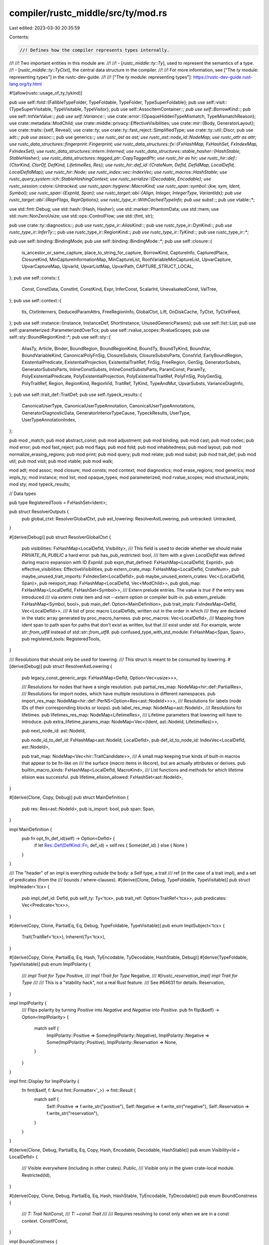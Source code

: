 compiler/rustc_middle/src/ty/mod.rs
===================================

Last edited: 2023-03-30 20:35:59

Contents:

.. code-block:: rs

    //! Defines how the compiler represents types internally.
//!
//! Two important entities in this module are:
//!
//! - [`rustc_middle::ty::Ty`], used to represent the semantics of a type.
//! - [`rustc_middle::ty::TyCtxt`], the central data structure in the compiler.
//!
//! For more information, see ["The `ty` module: representing types"] in the rustc-dev-guide.
//!
//! ["The `ty` module: representing types"]: https://rustc-dev-guide.rust-lang.org/ty.html

#![allow(rustc::usage_of_ty_tykind)]

pub use self::fold::{FallibleTypeFolder, TypeFoldable, TypeFolder, TypeSuperFoldable};
pub use self::visit::{TypeSuperVisitable, TypeVisitable, TypeVisitor};
pub use self::AssocItemContainer::*;
pub use self::BorrowKind::*;
pub use self::IntVarValue::*;
pub use self::Variance::*;
use crate::error::{OpaqueHiddenTypeMismatch, TypeMismatchReason};
use crate::metadata::ModChild;
use crate::middle::privacy::EffectiveVisibilities;
use crate::mir::{Body, GeneratorLayout};
use crate::traits::{self, Reveal};
use crate::ty;
use crate::ty::fast_reject::SimplifiedType;
use crate::ty::util::Discr;
pub use adt::*;
pub use assoc::*;
pub use generics::*;
use rustc_ast as ast;
use rustc_ast::node_id::NodeMap;
use rustc_attr as attr;
use rustc_data_structures::fingerprint::Fingerprint;
use rustc_data_structures::fx::{FxHashMap, FxHashSet, FxIndexMap, FxIndexSet};
use rustc_data_structures::intern::Interned;
use rustc_data_structures::stable_hasher::{HashStable, StableHasher};
use rustc_data_structures::tagged_ptr::CopyTaggedPtr;
use rustc_hir as hir;
use rustc_hir::def::{CtorKind, CtorOf, DefKind, LifetimeRes, Res};
use rustc_hir::def_id::{CrateNum, DefId, DefIdMap, LocalDefId, LocalDefIdMap};
use rustc_hir::Node;
use rustc_index::vec::IndexVec;
use rustc_macros::HashStable;
use rustc_query_system::ich::StableHashingContext;
use rustc_serialize::{Decodable, Encodable};
use rustc_session::cstore::Untracked;
use rustc_span::hygiene::MacroKind;
use rustc_span::symbol::{kw, sym, Ident, Symbol};
use rustc_span::{ExpnId, Span};
use rustc_target::abi::{Align, Integer, IntegerType, VariantIdx};
pub use rustc_target::abi::{ReprFlags, ReprOptions};
use rustc_type_ir::WithCachedTypeInfo;
pub use subst::*;
pub use vtable::*;

use std::fmt::Debug;
use std::hash::{Hash, Hasher};
use std::marker::PhantomData;
use std::mem;
use std::num::NonZeroUsize;
use std::ops::ControlFlow;
use std::{fmt, str};

pub use crate::ty::diagnostics::*;
pub use rustc_type_ir::AliasKind::*;
pub use rustc_type_ir::DynKind::*;
pub use rustc_type_ir::InferTy::*;
pub use rustc_type_ir::RegionKind::*;
pub use rustc_type_ir::TyKind::*;
pub use rustc_type_ir::*;

pub use self::binding::BindingMode;
pub use self::binding::BindingMode::*;
pub use self::closure::{
    is_ancestor_or_same_capture, place_to_string_for_capture, BorrowKind, CaptureInfo,
    CapturedPlace, ClosureKind, MinCaptureInformationMap, MinCaptureList,
    RootVariableMinCaptureList, UpvarCapture, UpvarCaptureMap, UpvarId, UpvarListMap, UpvarPath,
    CAPTURE_STRUCT_LOCAL,
};
pub use self::consts::{
    Const, ConstData, ConstInt, ConstKind, Expr, InferConst, ScalarInt, UnevaluatedConst, ValTree,
};
pub use self::context::{
    tls, CtxtInterners, DeducedParamAttrs, FreeRegionInfo, GlobalCtxt, Lift, OnDiskCache, TyCtxt,
    TyCtxtFeed,
};
pub use self::instance::{Instance, InstanceDef, ShortInstance, UnusedGenericParams};
pub use self::list::List;
pub use self::parameterized::ParameterizedOverTcx;
pub use self::rvalue_scopes::RvalueScopes;
pub use self::sty::BoundRegionKind::*;
pub use self::sty::{
    AliasTy, Article, Binder, BoundRegion, BoundRegionKind, BoundTy, BoundTyKind, BoundVar,
    BoundVariableKind, CanonicalPolyFnSig, ClosureSubsts, ClosureSubstsParts, ConstVid,
    EarlyBoundRegion, ExistentialPredicate, ExistentialProjection, ExistentialTraitRef, FnSig,
    FreeRegion, GenSig, GeneratorSubsts, GeneratorSubstsParts, InlineConstSubsts,
    InlineConstSubstsParts, ParamConst, ParamTy, PolyExistentialPredicate,
    PolyExistentialProjection, PolyExistentialTraitRef, PolyFnSig, PolyGenSig, PolyTraitRef,
    Region, RegionKind, RegionVid, TraitRef, TyKind, TypeAndMut, UpvarSubsts, VarianceDiagInfo,
};
pub use self::trait_def::TraitDef;
pub use self::typeck_results::{
    CanonicalUserType, CanonicalUserTypeAnnotation, CanonicalUserTypeAnnotations,
    GeneratorDiagnosticData, GeneratorInteriorTypeCause, TypeckResults, UserType,
    UserTypeAnnotationIndex,
};

pub mod _match;
pub mod abstract_const;
pub mod adjustment;
pub mod binding;
pub mod cast;
pub mod codec;
pub mod error;
pub mod fast_reject;
pub mod flags;
pub mod fold;
pub mod inhabitedness;
pub mod layout;
pub mod normalize_erasing_regions;
pub mod print;
pub mod query;
pub mod relate;
pub mod subst;
pub mod trait_def;
pub mod util;
pub mod visit;
pub mod vtable;
pub mod walk;

mod adt;
mod assoc;
mod closure;
mod consts;
mod context;
mod diagnostics;
mod erase_regions;
mod generics;
mod impls_ty;
mod instance;
mod list;
mod opaque_types;
mod parameterized;
mod rvalue_scopes;
mod structural_impls;
mod sty;
mod typeck_results;

// Data types

pub type RegisteredTools = FxHashSet<Ident>;

pub struct ResolverOutputs {
    pub global_ctxt: ResolverGlobalCtxt,
    pub ast_lowering: ResolverAstLowering,
    pub untracked: Untracked,
}

#[derive(Debug)]
pub struct ResolverGlobalCtxt {
    pub visibilities: FxHashMap<LocalDefId, Visibility>,
    /// This field is used to decide whether we should make `PRIVATE_IN_PUBLIC` a hard error.
    pub has_pub_restricted: bool,
    /// Item with a given `LocalDefId` was defined during macro expansion with ID `ExpnId`.
    pub expn_that_defined: FxHashMap<LocalDefId, ExpnId>,
    pub effective_visibilities: EffectiveVisibilities,
    pub extern_crate_map: FxHashMap<LocalDefId, CrateNum>,
    pub maybe_unused_trait_imports: FxIndexSet<LocalDefId>,
    pub maybe_unused_extern_crates: Vec<(LocalDefId, Span)>,
    pub reexport_map: FxHashMap<LocalDefId, Vec<ModChild>>,
    pub glob_map: FxHashMap<LocalDefId, FxHashSet<Symbol>>,
    /// Extern prelude entries. The value is `true` if the entry was introduced
    /// via `extern crate` item and not `--extern` option or compiler built-in.
    pub extern_prelude: FxHashMap<Symbol, bool>,
    pub main_def: Option<MainDefinition>,
    pub trait_impls: FxIndexMap<DefId, Vec<LocalDefId>>,
    /// A list of proc macro LocalDefIds, written out in the order in which
    /// they are declared in the static array generated by proc_macro_harness.
    pub proc_macros: Vec<LocalDefId>,
    /// Mapping from ident span to path span for paths that don't exist as written, but that
    /// exist under `std`. For example, wrote `str::from_utf8` instead of `std::str::from_utf8`.
    pub confused_type_with_std_module: FxHashMap<Span, Span>,
    pub registered_tools: RegisteredTools,
}

/// Resolutions that should only be used for lowering.
/// This struct is meant to be consumed by lowering.
#[derive(Debug)]
pub struct ResolverAstLowering {
    pub legacy_const_generic_args: FxHashMap<DefId, Option<Vec<usize>>>,

    /// Resolutions for nodes that have a single resolution.
    pub partial_res_map: NodeMap<hir::def::PartialRes>,
    /// Resolutions for import nodes, which have multiple resolutions in different namespaces.
    pub import_res_map: NodeMap<hir::def::PerNS<Option<Res<ast::NodeId>>>>,
    /// Resolutions for labels (node IDs of their corresponding blocks or loops).
    pub label_res_map: NodeMap<ast::NodeId>,
    /// Resolutions for lifetimes.
    pub lifetimes_res_map: NodeMap<LifetimeRes>,
    /// Lifetime parameters that lowering will have to introduce.
    pub extra_lifetime_params_map: NodeMap<Vec<(Ident, ast::NodeId, LifetimeRes)>>,

    pub next_node_id: ast::NodeId,

    pub node_id_to_def_id: FxHashMap<ast::NodeId, LocalDefId>,
    pub def_id_to_node_id: IndexVec<LocalDefId, ast::NodeId>,

    pub trait_map: NodeMap<Vec<hir::TraitCandidate>>,
    /// A small map keeping true kinds of built-in macros that appear to be fn-like on
    /// the surface (`macro` items in libcore), but are actually attributes or derives.
    pub builtin_macro_kinds: FxHashMap<LocalDefId, MacroKind>,
    /// List functions and methods for which lifetime elision was successful.
    pub lifetime_elision_allowed: FxHashSet<ast::NodeId>,
}

#[derive(Clone, Copy, Debug)]
pub struct MainDefinition {
    pub res: Res<ast::NodeId>,
    pub is_import: bool,
    pub span: Span,
}

impl MainDefinition {
    pub fn opt_fn_def_id(self) -> Option<DefId> {
        if let Res::Def(DefKind::Fn, def_id) = self.res { Some(def_id) } else { None }
    }
}

/// The "header" of an impl is everything outside the body: a Self type, a trait
/// ref (in the case of a trait impl), and a set of predicates (from the
/// bounds / where-clauses).
#[derive(Clone, Debug, TypeFoldable, TypeVisitable)]
pub struct ImplHeader<'tcx> {
    pub impl_def_id: DefId,
    pub self_ty: Ty<'tcx>,
    pub trait_ref: Option<TraitRef<'tcx>>,
    pub predicates: Vec<Predicate<'tcx>>,
}

#[derive(Copy, Clone, PartialEq, Eq, Debug, TypeFoldable, TypeVisitable)]
pub enum ImplSubject<'tcx> {
    Trait(TraitRef<'tcx>),
    Inherent(Ty<'tcx>),
}

#[derive(Copy, Clone, PartialEq, Eq, Hash, TyEncodable, TyDecodable, HashStable, Debug)]
#[derive(TypeFoldable, TypeVisitable)]
pub enum ImplPolarity {
    /// `impl Trait for Type`
    Positive,
    /// `impl !Trait for Type`
    Negative,
    /// `#[rustc_reservation_impl] impl Trait for Type`
    ///
    /// This is a "stability hack", not a real Rust feature.
    /// See #64631 for details.
    Reservation,
}

impl ImplPolarity {
    /// Flips polarity by turning `Positive` into `Negative` and `Negative` into `Positive`.
    pub fn flip(&self) -> Option<ImplPolarity> {
        match self {
            ImplPolarity::Positive => Some(ImplPolarity::Negative),
            ImplPolarity::Negative => Some(ImplPolarity::Positive),
            ImplPolarity::Reservation => None,
        }
    }
}

impl fmt::Display for ImplPolarity {
    fn fmt(&self, f: &mut fmt::Formatter<'_>) -> fmt::Result {
        match self {
            Self::Positive => f.write_str("positive"),
            Self::Negative => f.write_str("negative"),
            Self::Reservation => f.write_str("reservation"),
        }
    }
}

#[derive(Clone, Debug, PartialEq, Eq, Copy, Hash, Encodable, Decodable, HashStable)]
pub enum Visibility<Id = LocalDefId> {
    /// Visible everywhere (including in other crates).
    Public,
    /// Visible only in the given crate-local module.
    Restricted(Id),
}

#[derive(Copy, Clone, Debug, PartialEq, Eq, Hash, HashStable, TyEncodable, TyDecodable)]
pub enum BoundConstness {
    /// `T: Trait`
    NotConst,
    /// `T: ~const Trait`
    ///
    /// Requires resolving to const only when we are in a const context.
    ConstIfConst,
}

impl BoundConstness {
    /// Reduce `self` and `constness` to two possible combined states instead of four.
    pub fn and(&mut self, constness: hir::Constness) -> hir::Constness {
        match (constness, self) {
            (hir::Constness::Const, BoundConstness::ConstIfConst) => hir::Constness::Const,
            (_, this) => {
                *this = BoundConstness::NotConst;
                hir::Constness::NotConst
            }
        }
    }
}

impl fmt::Display for BoundConstness {
    fn fmt(&self, f: &mut fmt::Formatter<'_>) -> fmt::Result {
        match self {
            Self::NotConst => f.write_str("normal"),
            Self::ConstIfConst => f.write_str("`~const`"),
        }
    }
}

#[derive(Clone, Debug, PartialEq, Eq, Copy, Hash, TyEncodable, TyDecodable, HashStable)]
#[derive(TypeFoldable, TypeVisitable)]
pub struct ClosureSizeProfileData<'tcx> {
    /// Tuple containing the types of closure captures before the feature `capture_disjoint_fields`
    pub before_feature_tys: Ty<'tcx>,
    /// Tuple containing the types of closure captures after the feature `capture_disjoint_fields`
    pub after_feature_tys: Ty<'tcx>,
}

pub trait DefIdTree: Copy {
    fn opt_parent(self, id: DefId) -> Option<DefId>;

    #[inline]
    #[track_caller]
    fn parent(self, id: DefId) -> DefId {
        match self.opt_parent(id) {
            Some(id) => id,
            // not `unwrap_or_else` to avoid breaking caller tracking
            None => bug!("{id:?} doesn't have a parent"),
        }
    }

    #[inline]
    #[track_caller]
    fn opt_local_parent(self, id: LocalDefId) -> Option<LocalDefId> {
        self.opt_parent(id.to_def_id()).map(DefId::expect_local)
    }

    #[inline]
    #[track_caller]
    fn local_parent(self, id: LocalDefId) -> LocalDefId {
        self.parent(id.to_def_id()).expect_local()
    }

    fn is_descendant_of(self, mut descendant: DefId, ancestor: DefId) -> bool {
        if descendant.krate != ancestor.krate {
            return false;
        }

        while descendant != ancestor {
            match self.opt_parent(descendant) {
                Some(parent) => descendant = parent,
                None => return false,
            }
        }
        true
    }
}

impl<'tcx> DefIdTree for TyCtxt<'tcx> {
    #[inline]
    fn opt_parent(self, id: DefId) -> Option<DefId> {
        self.def_key(id).parent.map(|index| DefId { index, ..id })
    }
}

impl<Id> Visibility<Id> {
    pub fn is_public(self) -> bool {
        matches!(self, Visibility::Public)
    }

    pub fn map_id<OutId>(self, f: impl FnOnce(Id) -> OutId) -> Visibility<OutId> {
        match self {
            Visibility::Public => Visibility::Public,
            Visibility::Restricted(id) => Visibility::Restricted(f(id)),
        }
    }
}

impl<Id: Into<DefId>> Visibility<Id> {
    pub fn to_def_id(self) -> Visibility<DefId> {
        self.map_id(Into::into)
    }

    /// Returns `true` if an item with this visibility is accessible from the given module.
    pub fn is_accessible_from(self, module: impl Into<DefId>, tree: impl DefIdTree) -> bool {
        match self {
            // Public items are visible everywhere.
            Visibility::Public => true,
            Visibility::Restricted(id) => tree.is_descendant_of(module.into(), id.into()),
        }
    }

    /// Returns `true` if this visibility is at least as accessible as the given visibility
    pub fn is_at_least(self, vis: Visibility<impl Into<DefId>>, tree: impl DefIdTree) -> bool {
        match vis {
            Visibility::Public => self.is_public(),
            Visibility::Restricted(id) => self.is_accessible_from(id, tree),
        }
    }
}

impl Visibility<DefId> {
    pub fn expect_local(self) -> Visibility {
        self.map_id(|id| id.expect_local())
    }

    /// Returns `true` if this item is visible anywhere in the local crate.
    pub fn is_visible_locally(self) -> bool {
        match self {
            Visibility::Public => true,
            Visibility::Restricted(def_id) => def_id.is_local(),
        }
    }
}

/// The crate variances map is computed during typeck and contains the
/// variance of every item in the local crate. You should not use it
/// directly, because to do so will make your pass dependent on the
/// HIR of every item in the local crate. Instead, use
/// `tcx.variances_of()` to get the variance for a *particular*
/// item.
#[derive(HashStable, Debug)]
pub struct CrateVariancesMap<'tcx> {
    /// For each item with generics, maps to a vector of the variance
    /// of its generics. If an item has no generics, it will have no
    /// entry.
    pub variances: DefIdMap<&'tcx [ty::Variance]>,
}

// Contains information needed to resolve types and (in the future) look up
// the types of AST nodes.
#[derive(Copy, Clone, PartialEq, Eq, Hash)]
pub struct CReaderCacheKey {
    pub cnum: Option<CrateNum>,
    pub pos: usize,
}

/// Use this rather than `TyKind`, whenever possible.
#[derive(Copy, Clone, PartialEq, Eq, PartialOrd, Ord, Hash, HashStable)]
#[rustc_diagnostic_item = "Ty"]
#[rustc_pass_by_value]
pub struct Ty<'tcx>(Interned<'tcx, WithCachedTypeInfo<TyKind<'tcx>>>);

impl<'tcx> TyCtxt<'tcx> {
    /// A "bool" type used in rustc_mir_transform unit tests when we
    /// have not spun up a TyCtxt.
    pub const BOOL_TY_FOR_UNIT_TESTING: Ty<'tcx> =
        Ty(Interned::new_unchecked(&WithCachedTypeInfo {
            internee: ty::Bool,
            stable_hash: Fingerprint::ZERO,
            flags: TypeFlags::empty(),
            outer_exclusive_binder: DebruijnIndex::from_usize(0),
        }));
}

impl ty::EarlyBoundRegion {
    /// Does this early bound region have a name? Early bound regions normally
    /// always have names except when using anonymous lifetimes (`'_`).
    pub fn has_name(&self) -> bool {
        self.name != kw::UnderscoreLifetime && self.name != kw::Empty
    }
}

/// Use this rather than `PredicateKind`, whenever possible.
#[derive(Clone, Copy, PartialEq, Eq, Hash, HashStable)]
#[rustc_pass_by_value]
pub struct Predicate<'tcx>(
    Interned<'tcx, WithCachedTypeInfo<ty::Binder<'tcx, PredicateKind<'tcx>>>>,
);

impl<'tcx> Predicate<'tcx> {
    /// Gets the inner `Binder<'tcx, PredicateKind<'tcx>>`.
    #[inline]
    pub fn kind(self) -> Binder<'tcx, PredicateKind<'tcx>> {
        self.0.internee
    }

    #[inline(always)]
    pub fn flags(self) -> TypeFlags {
        self.0.flags
    }

    #[inline(always)]
    pub fn outer_exclusive_binder(self) -> DebruijnIndex {
        self.0.outer_exclusive_binder
    }

    /// Flips the polarity of a Predicate.
    ///
    /// Given `T: Trait` predicate it returns `T: !Trait` and given `T: !Trait` returns `T: Trait`.
    pub fn flip_polarity(self, tcx: TyCtxt<'tcx>) -> Option<Predicate<'tcx>> {
        let kind = self
            .kind()
            .map_bound(|kind| match kind {
                PredicateKind::Clause(Clause::Trait(TraitPredicate {
                    trait_ref,
                    constness,
                    polarity,
                })) => Some(PredicateKind::Clause(Clause::Trait(TraitPredicate {
                    trait_ref,
                    constness,
                    polarity: polarity.flip()?,
                }))),

                _ => None,
            })
            .transpose()?;

        Some(tcx.mk_predicate(kind))
    }

    pub fn without_const(mut self, tcx: TyCtxt<'tcx>) -> Self {
        if let PredicateKind::Clause(Clause::Trait(TraitPredicate { trait_ref, constness, polarity })) = self.kind().skip_binder()
            && constness != BoundConstness::NotConst
        {
            self = tcx.mk_predicate(self.kind().rebind(PredicateKind::Clause(Clause::Trait(TraitPredicate {
                trait_ref,
                constness: BoundConstness::NotConst,
                polarity,
            }))));
        }
        self
    }

    #[instrument(level = "debug", skip(tcx), ret)]
    pub fn is_coinductive(self, tcx: TyCtxt<'tcx>) -> bool {
        match self.kind().skip_binder() {
            ty::PredicateKind::Clause(ty::Clause::Trait(data)) => {
                tcx.trait_is_coinductive(data.def_id())
            }
            ty::PredicateKind::WellFormed(_) => true,
            _ => false,
        }
    }

    /// Whether this projection can be soundly normalized.
    ///
    /// Wf predicates must not be normalized, as normalization
    /// can remove required bounds which would cause us to
    /// unsoundly accept some programs. See #91068.
    #[inline]
    pub fn allow_normalization(self) -> bool {
        match self.kind().skip_binder() {
            PredicateKind::WellFormed(_) => false,
            PredicateKind::Clause(Clause::Trait(_))
            | PredicateKind::Clause(Clause::RegionOutlives(_))
            | PredicateKind::Clause(Clause::TypeOutlives(_))
            | PredicateKind::Clause(Clause::Projection(_))
            | PredicateKind::ObjectSafe(_)
            | PredicateKind::ClosureKind(_, _, _)
            | PredicateKind::Subtype(_)
            | PredicateKind::Coerce(_)
            | PredicateKind::ConstEvaluatable(_)
            | PredicateKind::ConstEquate(_, _)
            | PredicateKind::Ambiguous
            | PredicateKind::TypeWellFormedFromEnv(_) => true,
        }
    }
}

impl rustc_errors::IntoDiagnosticArg for Predicate<'_> {
    fn into_diagnostic_arg(self) -> rustc_errors::DiagnosticArgValue<'static> {
        rustc_errors::DiagnosticArgValue::Str(std::borrow::Cow::Owned(self.to_string()))
    }
}

#[derive(Clone, Copy, PartialEq, Eq, Hash, TyEncodable, TyDecodable)]
#[derive(HashStable, TypeFoldable, TypeVisitable, Lift)]
/// A clause is something that can appear in where bounds or be inferred
/// by implied bounds.
pub enum Clause<'tcx> {
    /// Corresponds to `where Foo: Bar<A, B, C>`. `Foo` here would be
    /// the `Self` type of the trait reference and `A`, `B`, and `C`
    /// would be the type parameters.
    Trait(TraitPredicate<'tcx>),

    /// `where 'a: 'b`
    RegionOutlives(RegionOutlivesPredicate<'tcx>),

    /// `where T: 'a`
    TypeOutlives(TypeOutlivesPredicate<'tcx>),

    /// `where <T as TraitRef>::Name == X`, approximately.
    /// See the `ProjectionPredicate` struct for details.
    Projection(ProjectionPredicate<'tcx>),
}

#[derive(Clone, Copy, PartialEq, Eq, Hash, TyEncodable, TyDecodable)]
#[derive(HashStable, TypeFoldable, TypeVisitable, Lift)]
pub enum PredicateKind<'tcx> {
    /// Prove a clause
    Clause(Clause<'tcx>),

    /// No syntax: `T` well-formed.
    WellFormed(GenericArg<'tcx>),

    /// Trait must be object-safe.
    ObjectSafe(DefId),

    /// No direct syntax. May be thought of as `where T: FnFoo<...>`
    /// for some substitutions `...` and `T` being a closure type.
    /// Satisfied (or refuted) once we know the closure's kind.
    ClosureKind(DefId, SubstsRef<'tcx>, ClosureKind),

    /// `T1 <: T2`
    ///
    /// This obligation is created most often when we have two
    /// unresolved type variables and hence don't have enough
    /// information to process the subtyping obligation yet.
    Subtype(SubtypePredicate<'tcx>),

    /// `T1` coerced to `T2`
    ///
    /// Like a subtyping obligation, this is created most often
    /// when we have two unresolved type variables and hence
    /// don't have enough information to process the coercion
    /// obligation yet. At the moment, we actually process coercions
    /// very much like subtyping and don't handle the full coercion
    /// logic.
    Coerce(CoercePredicate<'tcx>),

    /// Constant initializer must evaluate successfully.
    ConstEvaluatable(ty::Const<'tcx>),

    /// Constants must be equal. The first component is the const that is expected.
    ConstEquate(Const<'tcx>, Const<'tcx>),

    /// Represents a type found in the environment that we can use for implied bounds.
    ///
    /// Only used for Chalk.
    TypeWellFormedFromEnv(Ty<'tcx>),

    /// A marker predicate that is always ambiguous.
    /// Used for coherence to mark opaque types as possibly equal to each other but ambiguous.
    Ambiguous,
}

/// The crate outlives map is computed during typeck and contains the
/// outlives of every item in the local crate. You should not use it
/// directly, because to do so will make your pass dependent on the
/// HIR of every item in the local crate. Instead, use
/// `tcx.inferred_outlives_of()` to get the outlives for a *particular*
/// item.
#[derive(HashStable, Debug)]
pub struct CratePredicatesMap<'tcx> {
    /// For each struct with outlive bounds, maps to a vector of the
    /// predicate of its outlive bounds. If an item has no outlives
    /// bounds, it will have no entry.
    pub predicates: FxHashMap<DefId, &'tcx [(Clause<'tcx>, Span)]>,
}

impl<'tcx> Predicate<'tcx> {
    /// Performs a substitution suitable for going from a
    /// poly-trait-ref to supertraits that must hold if that
    /// poly-trait-ref holds. This is slightly different from a normal
    /// substitution in terms of what happens with bound regions. See
    /// lengthy comment below for details.
    pub fn subst_supertrait(
        self,
        tcx: TyCtxt<'tcx>,
        trait_ref: &ty::PolyTraitRef<'tcx>,
    ) -> Predicate<'tcx> {
        // The interaction between HRTB and supertraits is not entirely
        // obvious. Let me walk you (and myself) through an example.
        //
        // Let's start with an easy case. Consider two traits:
        //
        //     trait Foo<'a>: Bar<'a,'a> { }
        //     trait Bar<'b,'c> { }
        //
        // Now, if we have a trait reference `for<'x> T: Foo<'x>`, then
        // we can deduce that `for<'x> T: Bar<'x,'x>`. Basically, if we
        // knew that `Foo<'x>` (for any 'x) then we also know that
        // `Bar<'x,'x>` (for any 'x). This more-or-less falls out from
        // normal substitution.
        //
        // In terms of why this is sound, the idea is that whenever there
        // is an impl of `T:Foo<'a>`, it must show that `T:Bar<'a,'a>`
        // holds. So if there is an impl of `T:Foo<'a>` that applies to
        // all `'a`, then we must know that `T:Bar<'a,'a>` holds for all
        // `'a`.
        //
        // Another example to be careful of is this:
        //
        //     trait Foo1<'a>: for<'b> Bar1<'a,'b> { }
        //     trait Bar1<'b,'c> { }
        //
        // Here, if we have `for<'x> T: Foo1<'x>`, then what do we know?
        // The answer is that we know `for<'x,'b> T: Bar1<'x,'b>`. The
        // reason is similar to the previous example: any impl of
        // `T:Foo1<'x>` must show that `for<'b> T: Bar1<'x, 'b>`. So
        // basically we would want to collapse the bound lifetimes from
        // the input (`trait_ref`) and the supertraits.
        //
        // To achieve this in practice is fairly straightforward. Let's
        // consider the more complicated scenario:
        //
        // - We start out with `for<'x> T: Foo1<'x>`. In this case, `'x`
        //   has a De Bruijn index of 1. We want to produce `for<'x,'b> T: Bar1<'x,'b>`,
        //   where both `'x` and `'b` would have a DB index of 1.
        //   The substitution from the input trait-ref is therefore going to be
        //   `'a => 'x` (where `'x` has a DB index of 1).
        // - The supertrait-ref is `for<'b> Bar1<'a,'b>`, where `'a` is an
        //   early-bound parameter and `'b' is a late-bound parameter with a
        //   DB index of 1.
        // - If we replace `'a` with `'x` from the input, it too will have
        //   a DB index of 1, and thus we'll have `for<'x,'b> Bar1<'x,'b>`
        //   just as we wanted.
        //
        // There is only one catch. If we just apply the substitution `'a
        // => 'x` to `for<'b> Bar1<'a,'b>`, the substitution code will
        // adjust the DB index because we substituting into a binder (it
        // tries to be so smart...) resulting in `for<'x> for<'b>
        // Bar1<'x,'b>` (we have no syntax for this, so use your
        // imagination). Basically the 'x will have DB index of 2 and 'b
        // will have DB index of 1. Not quite what we want. So we apply
        // the substitution to the *contents* of the trait reference,
        // rather than the trait reference itself (put another way, the
        // substitution code expects equal binding levels in the values
        // from the substitution and the value being substituted into, and
        // this trick achieves that).

        // Working through the second example:
        // trait_ref: for<'x> T: Foo1<'^0.0>; substs: [T, '^0.0]
        // predicate: for<'b> Self: Bar1<'a, '^0.0>; substs: [Self, 'a, '^0.0]
        // We want to end up with:
        //     for<'x, 'b> T: Bar1<'^0.0, '^0.1>
        // To do this:
        // 1) We must shift all bound vars in predicate by the length
        //    of trait ref's bound vars. So, we would end up with predicate like
        //    Self: Bar1<'a, '^0.1>
        // 2) We can then apply the trait substs to this, ending up with
        //    T: Bar1<'^0.0, '^0.1>
        // 3) Finally, to create the final bound vars, we concatenate the bound
        //    vars of the trait ref with those of the predicate:
        //    ['x, 'b]
        let bound_pred = self.kind();
        let pred_bound_vars = bound_pred.bound_vars();
        let trait_bound_vars = trait_ref.bound_vars();
        // 1) Self: Bar1<'a, '^0.0> -> Self: Bar1<'a, '^0.1>
        let shifted_pred =
            tcx.shift_bound_var_indices(trait_bound_vars.len(), bound_pred.skip_binder());
        // 2) Self: Bar1<'a, '^0.1> -> T: Bar1<'^0.0, '^0.1>
        let new = EarlyBinder(shifted_pred).subst(tcx, trait_ref.skip_binder().substs);
        // 3) ['x] + ['b] -> ['x, 'b]
        let bound_vars =
            tcx.mk_bound_variable_kinds(trait_bound_vars.iter().chain(pred_bound_vars));
        tcx.reuse_or_mk_predicate(self, ty::Binder::bind_with_vars(new, bound_vars))
    }
}

#[derive(Clone, Copy, PartialEq, Eq, Hash, TyEncodable, TyDecodable)]
#[derive(HashStable, TypeFoldable, TypeVisitable, Lift)]
pub struct TraitPredicate<'tcx> {
    pub trait_ref: TraitRef<'tcx>,

    pub constness: BoundConstness,

    /// If polarity is Positive: we are proving that the trait is implemented.
    ///
    /// If polarity is Negative: we are proving that a negative impl of this trait
    /// exists. (Note that coherence also checks whether negative impls of supertraits
    /// exist via a series of predicates.)
    ///
    /// If polarity is Reserved: that's a bug.
    pub polarity: ImplPolarity,
}

pub type PolyTraitPredicate<'tcx> = ty::Binder<'tcx, TraitPredicate<'tcx>>;

impl<'tcx> TraitPredicate<'tcx> {
    pub fn remap_constness(&mut self, param_env: &mut ParamEnv<'tcx>) {
        *param_env = param_env.with_constness(self.constness.and(param_env.constness()))
    }

    /// Remap the constness of this predicate before emitting it for diagnostics.
    pub fn remap_constness_diag(&mut self, param_env: ParamEnv<'tcx>) {
        // this is different to `remap_constness` that callees want to print this predicate
        // in case of selection errors. `T: ~const Drop` bounds cannot end up here when the
        // param_env is not const because it is always satisfied in non-const contexts.
        if let hir::Constness::NotConst = param_env.constness() {
            self.constness = ty::BoundConstness::NotConst;
        }
    }

    pub fn with_self_ty(self, tcx: TyCtxt<'tcx>, self_ty: Ty<'tcx>) -> Self {
        Self { trait_ref: self.trait_ref.with_self_ty(tcx, self_ty), ..self }
    }

    pub fn def_id(self) -> DefId {
        self.trait_ref.def_id
    }

    pub fn self_ty(self) -> Ty<'tcx> {
        self.trait_ref.self_ty()
    }

    #[inline]
    pub fn is_const_if_const(self) -> bool {
        self.constness == BoundConstness::ConstIfConst
    }

    pub fn is_constness_satisfied_by(self, constness: hir::Constness) -> bool {
        match (self.constness, constness) {
            (BoundConstness::NotConst, _)
            | (BoundConstness::ConstIfConst, hir::Constness::Const) => true,
            (BoundConstness::ConstIfConst, hir::Constness::NotConst) => false,
        }
    }

    pub fn without_const(mut self) -> Self {
        self.constness = BoundConstness::NotConst;
        self
    }
}

impl<'tcx> PolyTraitPredicate<'tcx> {
    pub fn def_id(self) -> DefId {
        // Ok to skip binder since trait `DefId` does not care about regions.
        self.skip_binder().def_id()
    }

    pub fn self_ty(self) -> ty::Binder<'tcx, Ty<'tcx>> {
        self.map_bound(|trait_ref| trait_ref.self_ty())
    }

    /// Remap the constness of this predicate before emitting it for diagnostics.
    pub fn remap_constness_diag(&mut self, param_env: ParamEnv<'tcx>) {
        *self = self.map_bound(|mut p| {
            p.remap_constness_diag(param_env);
            p
        });
    }

    #[inline]
    pub fn is_const_if_const(self) -> bool {
        self.skip_binder().is_const_if_const()
    }
}

/// `A: B`
#[derive(Clone, Copy, PartialEq, Eq, PartialOrd, Ord, Hash, Debug, TyEncodable, TyDecodable)]
#[derive(HashStable, TypeFoldable, TypeVisitable, Lift)]
pub struct OutlivesPredicate<A, B>(pub A, pub B);
pub type RegionOutlivesPredicate<'tcx> = OutlivesPredicate<ty::Region<'tcx>, ty::Region<'tcx>>;
pub type TypeOutlivesPredicate<'tcx> = OutlivesPredicate<Ty<'tcx>, ty::Region<'tcx>>;
pub type PolyRegionOutlivesPredicate<'tcx> = ty::Binder<'tcx, RegionOutlivesPredicate<'tcx>>;
pub type PolyTypeOutlivesPredicate<'tcx> = ty::Binder<'tcx, TypeOutlivesPredicate<'tcx>>;

/// Encodes that `a` must be a subtype of `b`. The `a_is_expected` flag indicates
/// whether the `a` type is the type that we should label as "expected" when
/// presenting user diagnostics.
#[derive(Clone, Copy, PartialEq, Eq, Hash, Debug, TyEncodable, TyDecodable)]
#[derive(HashStable, TypeFoldable, TypeVisitable, Lift)]
pub struct SubtypePredicate<'tcx> {
    pub a_is_expected: bool,
    pub a: Ty<'tcx>,
    pub b: Ty<'tcx>,
}
pub type PolySubtypePredicate<'tcx> = ty::Binder<'tcx, SubtypePredicate<'tcx>>;

/// Encodes that we have to coerce *from* the `a` type to the `b` type.
#[derive(Clone, Copy, PartialEq, Eq, Hash, Debug, TyEncodable, TyDecodable)]
#[derive(HashStable, TypeFoldable, TypeVisitable, Lift)]
pub struct CoercePredicate<'tcx> {
    pub a: Ty<'tcx>,
    pub b: Ty<'tcx>,
}
pub type PolyCoercePredicate<'tcx> = ty::Binder<'tcx, CoercePredicate<'tcx>>;

#[derive(Clone, Copy, PartialEq, Eq, PartialOrd, Ord, Hash)]
pub struct Term<'tcx> {
    ptr: NonZeroUsize,
    marker: PhantomData<(Ty<'tcx>, Const<'tcx>)>,
}

impl Debug for Term<'_> {
    fn fmt(&self, f: &mut fmt::Formatter<'_>) -> fmt::Result {
        let data = if let Some(ty) = self.ty() {
            format!("Term::Ty({:?})", ty)
        } else if let Some(ct) = self.ct() {
            format!("Term::Ct({:?})", ct)
        } else {
            unreachable!()
        };
        f.write_str(&data)
    }
}

impl<'tcx> From<Ty<'tcx>> for Term<'tcx> {
    fn from(ty: Ty<'tcx>) -> Self {
        TermKind::Ty(ty).pack()
    }
}

impl<'tcx> From<Const<'tcx>> for Term<'tcx> {
    fn from(c: Const<'tcx>) -> Self {
        TermKind::Const(c).pack()
    }
}

impl<'a, 'tcx> HashStable<StableHashingContext<'a>> for Term<'tcx> {
    fn hash_stable(&self, hcx: &mut StableHashingContext<'a>, hasher: &mut StableHasher) {
        self.unpack().hash_stable(hcx, hasher);
    }
}

impl<'tcx> TypeFoldable<'tcx> for Term<'tcx> {
    fn try_fold_with<F: FallibleTypeFolder<'tcx>>(self, folder: &mut F) -> Result<Self, F::Error> {
        Ok(self.unpack().try_fold_with(folder)?.pack())
    }
}

impl<'tcx> TypeVisitable<'tcx> for Term<'tcx> {
    fn visit_with<V: TypeVisitor<'tcx>>(&self, visitor: &mut V) -> ControlFlow<V::BreakTy> {
        self.unpack().visit_with(visitor)
    }
}

impl<'tcx, E: TyEncoder<I = TyCtxt<'tcx>>> Encodable<E> for Term<'tcx> {
    fn encode(&self, e: &mut E) {
        self.unpack().encode(e)
    }
}

impl<'tcx, D: TyDecoder<I = TyCtxt<'tcx>>> Decodable<D> for Term<'tcx> {
    fn decode(d: &mut D) -> Self {
        let res: TermKind<'tcx> = Decodable::decode(d);
        res.pack()
    }
}

impl<'tcx> Term<'tcx> {
    #[inline]
    pub fn unpack(self) -> TermKind<'tcx> {
        let ptr = self.ptr.get();
        // SAFETY: use of `Interned::new_unchecked` here is ok because these
        // pointers were originally created from `Interned` types in `pack()`,
        // and this is just going in the other direction.
        unsafe {
            match ptr & TAG_MASK {
                TYPE_TAG => TermKind::Ty(Ty(Interned::new_unchecked(
                    &*((ptr & !TAG_MASK) as *const WithCachedTypeInfo<ty::TyKind<'tcx>>),
                ))),
                CONST_TAG => TermKind::Const(ty::Const(Interned::new_unchecked(
                    &*((ptr & !TAG_MASK) as *const ty::ConstData<'tcx>),
                ))),
                _ => core::intrinsics::unreachable(),
            }
        }
    }

    pub fn ty(&self) -> Option<Ty<'tcx>> {
        if let TermKind::Ty(ty) = self.unpack() { Some(ty) } else { None }
    }

    pub fn ct(&self) -> Option<Const<'tcx>> {
        if let TermKind::Const(c) = self.unpack() { Some(c) } else { None }
    }

    pub fn into_arg(self) -> GenericArg<'tcx> {
        match self.unpack() {
            TermKind::Ty(ty) => ty.into(),
            TermKind::Const(c) => c.into(),
        }
    }
}

const TAG_MASK: usize = 0b11;
const TYPE_TAG: usize = 0b00;
const CONST_TAG: usize = 0b01;

#[derive(Debug, Copy, Clone, PartialEq, Eq, Hash, PartialOrd, Ord, TyEncodable, TyDecodable)]
#[derive(HashStable, TypeFoldable, TypeVisitable)]
pub enum TermKind<'tcx> {
    Ty(Ty<'tcx>),
    Const(Const<'tcx>),
}

impl<'tcx> TermKind<'tcx> {
    #[inline]
    fn pack(self) -> Term<'tcx> {
        let (tag, ptr) = match self {
            TermKind::Ty(ty) => {
                // Ensure we can use the tag bits.
                assert_eq!(mem::align_of_val(&*ty.0.0) & TAG_MASK, 0);
                (TYPE_TAG, ty.0.0 as *const WithCachedTypeInfo<ty::TyKind<'tcx>> as usize)
            }
            TermKind::Const(ct) => {
                // Ensure we can use the tag bits.
                assert_eq!(mem::align_of_val(&*ct.0.0) & TAG_MASK, 0);
                (CONST_TAG, ct.0.0 as *const ty::ConstData<'tcx> as usize)
            }
        };

        Term { ptr: unsafe { NonZeroUsize::new_unchecked(ptr | tag) }, marker: PhantomData }
    }
}

/// This kind of predicate has no *direct* correspondent in the
/// syntax, but it roughly corresponds to the syntactic forms:
///
/// 1. `T: TraitRef<..., Item = Type>`
/// 2. `<T as TraitRef<...>>::Item == Type` (NYI)
///
/// In particular, form #1 is "desugared" to the combination of a
/// normal trait predicate (`T: TraitRef<...>`) and one of these
/// predicates. Form #2 is a broader form in that it also permits
/// equality between arbitrary types. Processing an instance of
/// Form #2 eventually yields one of these `ProjectionPredicate`
/// instances to normalize the LHS.
#[derive(Copy, Clone, PartialEq, Eq, Hash, TyEncodable, TyDecodable)]
#[derive(HashStable, TypeFoldable, TypeVisitable, Lift)]
pub struct ProjectionPredicate<'tcx> {
    pub projection_ty: AliasTy<'tcx>,
    pub term: Term<'tcx>,
}

impl<'tcx> ProjectionPredicate<'tcx> {
    pub fn self_ty(self) -> Ty<'tcx> {
        self.projection_ty.self_ty()
    }

    pub fn with_self_ty(self, tcx: TyCtxt<'tcx>, self_ty: Ty<'tcx>) -> ProjectionPredicate<'tcx> {
        Self { projection_ty: self.projection_ty.with_self_ty(tcx, self_ty), ..self }
    }

    pub fn trait_def_id(self, tcx: TyCtxt<'tcx>) -> DefId {
        self.projection_ty.trait_def_id(tcx)
    }

    pub fn def_id(self) -> DefId {
        self.projection_ty.def_id
    }
}

pub type PolyProjectionPredicate<'tcx> = Binder<'tcx, ProjectionPredicate<'tcx>>;

impl<'tcx> PolyProjectionPredicate<'tcx> {
    /// Returns the `DefId` of the trait of the associated item being projected.
    #[inline]
    pub fn trait_def_id(&self, tcx: TyCtxt<'tcx>) -> DefId {
        self.skip_binder().projection_ty.trait_def_id(tcx)
    }

    /// Get the [PolyTraitRef] required for this projection to be well formed.
    /// Note that for generic associated types the predicates of the associated
    /// type also need to be checked.
    #[inline]
    pub fn required_poly_trait_ref(&self, tcx: TyCtxt<'tcx>) -> PolyTraitRef<'tcx> {
        // Note: unlike with `TraitRef::to_poly_trait_ref()`,
        // `self.0.trait_ref` is permitted to have escaping regions.
        // This is because here `self` has a `Binder` and so does our
        // return value, so we are preserving the number of binding
        // levels.
        self.map_bound(|predicate| predicate.projection_ty.trait_ref(tcx))
    }

    pub fn term(&self) -> Binder<'tcx, Term<'tcx>> {
        self.map_bound(|predicate| predicate.term)
    }

    /// The `DefId` of the `TraitItem` for the associated type.
    ///
    /// Note that this is not the `DefId` of the `TraitRef` containing this
    /// associated type, which is in `tcx.associated_item(projection_def_id()).container`.
    pub fn projection_def_id(&self) -> DefId {
        // Ok to skip binder since trait `DefId` does not care about regions.
        self.skip_binder().projection_ty.def_id
    }
}

pub trait ToPolyTraitRef<'tcx> {
    fn to_poly_trait_ref(&self) -> PolyTraitRef<'tcx>;
}

impl<'tcx> ToPolyTraitRef<'tcx> for PolyTraitPredicate<'tcx> {
    fn to_poly_trait_ref(&self) -> PolyTraitRef<'tcx> {
        self.map_bound_ref(|trait_pred| trait_pred.trait_ref)
    }
}

pub trait ToPredicate<'tcx, P = Predicate<'tcx>> {
    fn to_predicate(self, tcx: TyCtxt<'tcx>) -> P;
}

impl<'tcx, T> ToPredicate<'tcx, T> for T {
    fn to_predicate(self, _tcx: TyCtxt<'tcx>) -> T {
        self
    }
}

impl<'tcx> ToPredicate<'tcx> for Binder<'tcx, PredicateKind<'tcx>> {
    #[inline(always)]
    fn to_predicate(self, tcx: TyCtxt<'tcx>) -> Predicate<'tcx> {
        tcx.mk_predicate(self)
    }
}

impl<'tcx> ToPredicate<'tcx> for Clause<'tcx> {
    #[inline(always)]
    fn to_predicate(self, tcx: TyCtxt<'tcx>) -> Predicate<'tcx> {
        tcx.mk_predicate(ty::Binder::dummy(ty::PredicateKind::Clause(self)))
    }
}

impl<'tcx> ToPredicate<'tcx> for Binder<'tcx, TraitRef<'tcx>> {
    #[inline(always)]
    fn to_predicate(self, tcx: TyCtxt<'tcx>) -> Predicate<'tcx> {
        let pred: PolyTraitPredicate<'tcx> = self.to_predicate(tcx);
        pred.to_predicate(tcx)
    }
}

impl<'tcx> ToPredicate<'tcx, PolyTraitPredicate<'tcx>> for Binder<'tcx, TraitRef<'tcx>> {
    #[inline(always)]
    fn to_predicate(self, _: TyCtxt<'tcx>) -> PolyTraitPredicate<'tcx> {
        self.map_bound(|trait_ref| TraitPredicate {
            trait_ref,
            constness: ty::BoundConstness::NotConst,
            polarity: ty::ImplPolarity::Positive,
        })
    }
}

impl<'tcx> ToPredicate<'tcx> for PolyTraitPredicate<'tcx> {
    fn to_predicate(self, tcx: TyCtxt<'tcx>) -> Predicate<'tcx> {
        self.map_bound(|p| PredicateKind::Clause(Clause::Trait(p))).to_predicate(tcx)
    }
}

impl<'tcx> ToPredicate<'tcx> for PolyRegionOutlivesPredicate<'tcx> {
    fn to_predicate(self, tcx: TyCtxt<'tcx>) -> Predicate<'tcx> {
        self.map_bound(|p| PredicateKind::Clause(Clause::RegionOutlives(p))).to_predicate(tcx)
    }
}

impl<'tcx> ToPredicate<'tcx> for PolyTypeOutlivesPredicate<'tcx> {
    fn to_predicate(self, tcx: TyCtxt<'tcx>) -> Predicate<'tcx> {
        self.map_bound(|p| PredicateKind::Clause(Clause::TypeOutlives(p))).to_predicate(tcx)
    }
}

impl<'tcx> ToPredicate<'tcx> for PolyProjectionPredicate<'tcx> {
    fn to_predicate(self, tcx: TyCtxt<'tcx>) -> Predicate<'tcx> {
        self.map_bound(|p| PredicateKind::Clause(Clause::Projection(p))).to_predicate(tcx)
    }
}

impl<'tcx> Predicate<'tcx> {
    pub fn to_opt_poly_trait_pred(self) -> Option<PolyTraitPredicate<'tcx>> {
        let predicate = self.kind();
        match predicate.skip_binder() {
            PredicateKind::Clause(Clause::Trait(t)) => Some(predicate.rebind(t)),
            PredicateKind::Clause(Clause::Projection(..))
            | PredicateKind::Subtype(..)
            | PredicateKind::Coerce(..)
            | PredicateKind::Clause(Clause::RegionOutlives(..))
            | PredicateKind::WellFormed(..)
            | PredicateKind::ObjectSafe(..)
            | PredicateKind::ClosureKind(..)
            | PredicateKind::Clause(Clause::TypeOutlives(..))
            | PredicateKind::ConstEvaluatable(..)
            | PredicateKind::ConstEquate(..)
            | PredicateKind::Ambiguous
            | PredicateKind::TypeWellFormedFromEnv(..) => None,
        }
    }

    pub fn to_opt_poly_projection_pred(self) -> Option<PolyProjectionPredicate<'tcx>> {
        let predicate = self.kind();
        match predicate.skip_binder() {
            PredicateKind::Clause(Clause::Projection(t)) => Some(predicate.rebind(t)),
            PredicateKind::Clause(Clause::Trait(..))
            | PredicateKind::Subtype(..)
            | PredicateKind::Coerce(..)
            | PredicateKind::Clause(Clause::RegionOutlives(..))
            | PredicateKind::WellFormed(..)
            | PredicateKind::ObjectSafe(..)
            | PredicateKind::ClosureKind(..)
            | PredicateKind::Clause(Clause::TypeOutlives(..))
            | PredicateKind::ConstEvaluatable(..)
            | PredicateKind::ConstEquate(..)
            | PredicateKind::Ambiguous
            | PredicateKind::TypeWellFormedFromEnv(..) => None,
        }
    }

    pub fn to_opt_type_outlives(self) -> Option<PolyTypeOutlivesPredicate<'tcx>> {
        let predicate = self.kind();
        match predicate.skip_binder() {
            PredicateKind::Clause(Clause::TypeOutlives(data)) => Some(predicate.rebind(data)),
            PredicateKind::Clause(Clause::Trait(..))
            | PredicateKind::Clause(Clause::Projection(..))
            | PredicateKind::Subtype(..)
            | PredicateKind::Coerce(..)
            | PredicateKind::Clause(Clause::RegionOutlives(..))
            | PredicateKind::WellFormed(..)
            | PredicateKind::ObjectSafe(..)
            | PredicateKind::ClosureKind(..)
            | PredicateKind::ConstEvaluatable(..)
            | PredicateKind::ConstEquate(..)
            | PredicateKind::Ambiguous
            | PredicateKind::TypeWellFormedFromEnv(..) => None,
        }
    }
}

/// Represents the bounds declared on a particular set of type
/// parameters. Should eventually be generalized into a flag list of
/// where-clauses. You can obtain an `InstantiatedPredicates` list from a
/// `GenericPredicates` by using the `instantiate` method. Note that this method
/// reflects an important semantic invariant of `InstantiatedPredicates`: while
/// the `GenericPredicates` are expressed in terms of the bound type
/// parameters of the impl/trait/whatever, an `InstantiatedPredicates` instance
/// represented a set of bounds for some particular instantiation,
/// meaning that the generic parameters have been substituted with
/// their values.
///
/// Example:
/// ```ignore (illustrative)
/// struct Foo<T, U: Bar<T>> { ... }
/// ```
/// Here, the `GenericPredicates` for `Foo` would contain a list of bounds like
/// `[[], [U:Bar<T>]]`. Now if there were some particular reference
/// like `Foo<isize,usize>`, then the `InstantiatedPredicates` would be `[[],
/// [usize:Bar<isize>]]`.
#[derive(Clone, Debug, TypeFoldable, TypeVisitable)]
pub struct InstantiatedPredicates<'tcx> {
    pub predicates: Vec<Predicate<'tcx>>,
    pub spans: Vec<Span>,
}

impl<'tcx> InstantiatedPredicates<'tcx> {
    pub fn empty() -> InstantiatedPredicates<'tcx> {
        InstantiatedPredicates { predicates: vec![], spans: vec![] }
    }

    pub fn is_empty(&self) -> bool {
        self.predicates.is_empty()
    }

    pub fn iter(&self) -> <&Self as IntoIterator>::IntoIter {
        (&self).into_iter()
    }
}

impl<'tcx> IntoIterator for InstantiatedPredicates<'tcx> {
    type Item = (Predicate<'tcx>, Span);

    type IntoIter = std::iter::Zip<std::vec::IntoIter<Predicate<'tcx>>, std::vec::IntoIter<Span>>;

    fn into_iter(self) -> Self::IntoIter {
        debug_assert_eq!(self.predicates.len(), self.spans.len());
        std::iter::zip(self.predicates, self.spans)
    }
}

impl<'a, 'tcx> IntoIterator for &'a InstantiatedPredicates<'tcx> {
    type Item = (Predicate<'tcx>, Span);

    type IntoIter = std::iter::Zip<
        std::iter::Copied<std::slice::Iter<'a, Predicate<'tcx>>>,
        std::iter::Copied<std::slice::Iter<'a, Span>>,
    >;

    fn into_iter(self) -> Self::IntoIter {
        debug_assert_eq!(self.predicates.len(), self.spans.len());
        std::iter::zip(self.predicates.iter().copied(), self.spans.iter().copied())
    }
}

#[derive(Copy, Clone, Debug, PartialEq, Eq, Hash, HashStable, TyEncodable, TyDecodable, Lift)]
#[derive(TypeFoldable, TypeVisitable)]
pub struct OpaqueTypeKey<'tcx> {
    pub def_id: LocalDefId,
    pub substs: SubstsRef<'tcx>,
}

#[derive(Copy, Clone, Debug, TypeFoldable, TypeVisitable, HashStable, TyEncodable, TyDecodable)]
pub struct OpaqueHiddenType<'tcx> {
    /// The span of this particular definition of the opaque type. So
    /// for example:
    ///
    /// ```ignore (incomplete snippet)
    /// type Foo = impl Baz;
    /// fn bar() -> Foo {
    /// //          ^^^ This is the span we are looking for!
    /// }
    /// ```
    ///
    /// In cases where the fn returns `(impl Trait, impl Trait)` or
    /// other such combinations, the result is currently
    /// over-approximated, but better than nothing.
    pub span: Span,

    /// The type variable that represents the value of the opaque type
    /// that we require. In other words, after we compile this function,
    /// we will be created a constraint like:
    /// ```ignore (pseudo-rust)
    /// Foo<'a, T> = ?C
    /// ```
    /// where `?C` is the value of this type variable. =) It may
    /// naturally refer to the type and lifetime parameters in scope
    /// in this function, though ultimately it should only reference
    /// those that are arguments to `Foo` in the constraint above. (In
    /// other words, `?C` should not include `'b`, even though it's a
    /// lifetime parameter on `foo`.)
    pub ty: Ty<'tcx>,
}

impl<'tcx> OpaqueHiddenType<'tcx> {
    pub fn report_mismatch(&self, other: &Self, tcx: TyCtxt<'tcx>) {
        // Found different concrete types for the opaque type.
        let sub_diag = if self.span == other.span {
            TypeMismatchReason::ConflictType { span: self.span }
        } else {
            TypeMismatchReason::PreviousUse { span: self.span }
        };
        tcx.sess.emit_err(OpaqueHiddenTypeMismatch {
            self_ty: self.ty,
            other_ty: other.ty,
            other_span: other.span,
            sub: sub_diag,
        });
    }

    #[instrument(level = "debug", skip(tcx), ret)]
    pub fn remap_generic_params_to_declaration_params(
        self,
        opaque_type_key: OpaqueTypeKey<'tcx>,
        tcx: TyCtxt<'tcx>,
        // typeck errors have subpar spans for opaque types, so delay error reporting until borrowck.
        ignore_errors: bool,
    ) -> Self {
        let OpaqueTypeKey { def_id, substs } = opaque_type_key;

        // Use substs to build up a reverse map from regions to their
        // identity mappings. This is necessary because of `impl
        // Trait` lifetimes are computed by replacing existing
        // lifetimes with 'static and remapping only those used in the
        // `impl Trait` return type, resulting in the parameters
        // shifting.
        let id_substs = InternalSubsts::identity_for_item(tcx, def_id.to_def_id());
        debug!(?id_substs);

        // This zip may have several times the same lifetime in `substs` paired with a different
        // lifetime from `id_substs`. Simply `collect`ing the iterator is the correct behaviour:
        // it will pick the last one, which is the one we introduced in the impl-trait desugaring.
        let map = substs.iter().zip(id_substs).collect();
        debug!("map = {:#?}", map);

        // Convert the type from the function into a type valid outside
        // the function, by replacing invalid regions with 'static,
        // after producing an error for each of them.
        self.fold_with(&mut opaque_types::ReverseMapper::new(tcx, map, self.span, ignore_errors))
    }
}

/// The "placeholder index" fully defines a placeholder region, type, or const. Placeholders are
/// identified by both a universe, as well as a name residing within that universe. Distinct bound
/// regions/types/consts within the same universe simply have an unknown relationship to one
/// another.
#[derive(Copy, Clone, Debug, PartialEq, Eq, Hash, PartialOrd, Ord)]
#[derive(HashStable, TyEncodable, TyDecodable)]
pub struct Placeholder<T> {
    pub universe: UniverseIndex,
    pub name: T,
}

pub type PlaceholderRegion = Placeholder<BoundRegionKind>;

pub type PlaceholderType = Placeholder<BoundVar>;

#[derive(Copy, Clone, Debug, PartialEq, Eq, Hash, HashStable)]
#[derive(TyEncodable, TyDecodable, PartialOrd, Ord)]
pub struct BoundConst<'tcx> {
    pub var: BoundVar,
    pub ty: Ty<'tcx>,
}

pub type PlaceholderConst<'tcx> = Placeholder<BoundVar>;

/// A `DefId` which, in case it is a const argument, is potentially bundled with
/// the `DefId` of the generic parameter it instantiates.
///
/// This is used to avoid calls to `type_of` for const arguments during typeck
/// which cause cycle errors.
///
/// ```rust
/// struct A;
/// impl A {
///     fn foo<const N: usize>(&self) -> [u8; N] { [0; N] }
///     //           ^ const parameter
/// }
/// struct B;
/// impl B {
///     fn foo<const M: u8>(&self) -> usize { 42 }
///     //           ^ const parameter
/// }
///
/// fn main() {
///     let a = A;
///     let _b = a.foo::<{ 3 + 7 }>();
///     //               ^^^^^^^^^ const argument
/// }
/// ```
///
/// Let's look at the call `a.foo::<{ 3 + 7 }>()` here. We do not know
/// which `foo` is used until we know the type of `a`.
///
/// We only know the type of `a` once we are inside of `typeck(main)`.
/// We also end up normalizing the type of `_b` during `typeck(main)` which
/// requires us to evaluate the const argument.
///
/// To evaluate that const argument we need to know its type,
/// which we would get using `type_of(const_arg)`. This requires us to
/// resolve `foo` as it can be either `usize` or `u8` in this example.
/// However, resolving `foo` once again requires `typeck(main)` to get the type of `a`,
/// which results in a cycle.
///
/// In short we must not call `type_of(const_arg)` during `typeck(main)`.
///
/// When first creating the `ty::Const` of the const argument inside of `typeck` we have
/// already resolved `foo` so we know which const parameter this argument instantiates.
/// This means that we also know the expected result of `type_of(const_arg)` even if we
/// aren't allowed to call that query: it is equal to `type_of(const_param)` which is
/// trivial to compute.
///
/// If we now want to use that constant in a place which potentially needs its type
/// we also pass the type of its `const_param`. This is the point of `WithOptConstParam`,
/// except that instead of a `Ty` we bundle the `DefId` of the const parameter.
/// Meaning that we need to use `type_of(const_param_did)` if `const_param_did` is `Some`
/// to get the type of `did`.
#[derive(Copy, Clone, Debug, TypeFoldable, TypeVisitable, Lift, TyEncodable, TyDecodable)]
#[derive(PartialEq, Eq, PartialOrd, Ord)]
#[derive(Hash, HashStable)]
pub struct WithOptConstParam<T> {
    pub did: T,
    /// The `DefId` of the corresponding generic parameter in case `did` is
    /// a const argument.
    ///
    /// Note that even if `did` is a const argument, this may still be `None`.
    /// All queries taking `WithOptConstParam` start by calling `tcx.opt_const_param_of(def.did)`
    /// to potentially update `param_did` in the case it is `None`.
    pub const_param_did: Option<DefId>,
}

impl<T> WithOptConstParam<T> {
    /// Creates a new `WithOptConstParam` setting `const_param_did` to `None`.
    #[inline(always)]
    pub fn unknown(did: T) -> WithOptConstParam<T> {
        WithOptConstParam { did, const_param_did: None }
    }
}

impl WithOptConstParam<LocalDefId> {
    /// Returns `Some((did, param_did))` if `def_id` is a const argument,
    /// `None` otherwise.
    #[inline(always)]
    pub fn try_lookup(did: LocalDefId, tcx: TyCtxt<'_>) -> Option<(LocalDefId, DefId)> {
        tcx.opt_const_param_of(did).map(|param_did| (did, param_did))
    }

    /// In case `self` is unknown but `self.did` is a const argument, this returns
    /// a `WithOptConstParam` with the correct `const_param_did`.
    #[inline(always)]
    pub fn try_upgrade(self, tcx: TyCtxt<'_>) -> Option<WithOptConstParam<LocalDefId>> {
        if self.const_param_did.is_none() {
            if let const_param_did @ Some(_) = tcx.opt_const_param_of(self.did) {
                return Some(WithOptConstParam { did: self.did, const_param_did });
            }
        }

        None
    }

    pub fn to_global(self) -> WithOptConstParam<DefId> {
        WithOptConstParam { did: self.did.to_def_id(), const_param_did: self.const_param_did }
    }

    pub fn def_id_for_type_of(self) -> DefId {
        if let Some(did) = self.const_param_did { did } else { self.did.to_def_id() }
    }
}

impl WithOptConstParam<DefId> {
    pub fn as_local(self) -> Option<WithOptConstParam<LocalDefId>> {
        self.did
            .as_local()
            .map(|did| WithOptConstParam { did, const_param_did: self.const_param_did })
    }

    pub fn as_const_arg(self) -> Option<(LocalDefId, DefId)> {
        if let Some(param_did) = self.const_param_did {
            if let Some(did) = self.did.as_local() {
                return Some((did, param_did));
            }
        }

        None
    }

    pub fn is_local(self) -> bool {
        self.did.is_local()
    }

    pub fn def_id_for_type_of(self) -> DefId {
        self.const_param_did.unwrap_or(self.did)
    }
}

/// When type checking, we use the `ParamEnv` to track
/// details about the set of where-clauses that are in scope at this
/// particular point.
#[derive(Copy, Clone, Hash, PartialEq, Eq)]
pub struct ParamEnv<'tcx> {
    /// This packs both caller bounds and the reveal enum into one pointer.
    ///
    /// Caller bounds are `Obligation`s that the caller must satisfy. This is
    /// basically the set of bounds on the in-scope type parameters, translated
    /// into `Obligation`s, and elaborated and normalized.
    ///
    /// Use the `caller_bounds()` method to access.
    ///
    /// Typically, this is `Reveal::UserFacing`, but during codegen we
    /// want `Reveal::All`.
    ///
    /// Note: This is packed, use the reveal() method to access it.
    packed: CopyTaggedPtr<&'tcx List<Predicate<'tcx>>, ParamTag, true>,
}

#[derive(Copy, Clone)]
struct ParamTag {
    reveal: traits::Reveal,
    constness: hir::Constness,
}

unsafe impl rustc_data_structures::tagged_ptr::Tag for ParamTag {
    const BITS: usize = 2;
    #[inline]
    fn into_usize(self) -> usize {
        match self {
            Self { reveal: traits::Reveal::UserFacing, constness: hir::Constness::NotConst } => 0,
            Self { reveal: traits::Reveal::All, constness: hir::Constness::NotConst } => 1,
            Self { reveal: traits::Reveal::UserFacing, constness: hir::Constness::Const } => 2,
            Self { reveal: traits::Reveal::All, constness: hir::Constness::Const } => 3,
        }
    }
    #[inline]
    unsafe fn from_usize(ptr: usize) -> Self {
        match ptr {
            0 => Self { reveal: traits::Reveal::UserFacing, constness: hir::Constness::NotConst },
            1 => Self { reveal: traits::Reveal::All, constness: hir::Constness::NotConst },
            2 => Self { reveal: traits::Reveal::UserFacing, constness: hir::Constness::Const },
            3 => Self { reveal: traits::Reveal::All, constness: hir::Constness::Const },
            _ => std::hint::unreachable_unchecked(),
        }
    }
}

impl<'tcx> fmt::Debug for ParamEnv<'tcx> {
    fn fmt(&self, f: &mut fmt::Formatter<'_>) -> fmt::Result {
        f.debug_struct("ParamEnv")
            .field("caller_bounds", &self.caller_bounds())
            .field("reveal", &self.reveal())
            .field("constness", &self.constness())
            .finish()
    }
}

impl<'a, 'tcx> HashStable<StableHashingContext<'a>> for ParamEnv<'tcx> {
    fn hash_stable(&self, hcx: &mut StableHashingContext<'a>, hasher: &mut StableHasher) {
        self.caller_bounds().hash_stable(hcx, hasher);
        self.reveal().hash_stable(hcx, hasher);
        self.constness().hash_stable(hcx, hasher);
    }
}

impl<'tcx> TypeFoldable<'tcx> for ParamEnv<'tcx> {
    fn try_fold_with<F: ty::fold::FallibleTypeFolder<'tcx>>(
        self,
        folder: &mut F,
    ) -> Result<Self, F::Error> {
        Ok(ParamEnv::new(
            self.caller_bounds().try_fold_with(folder)?,
            self.reveal().try_fold_with(folder)?,
            self.constness(),
        ))
    }
}

impl<'tcx> TypeVisitable<'tcx> for ParamEnv<'tcx> {
    fn visit_with<V: TypeVisitor<'tcx>>(&self, visitor: &mut V) -> ControlFlow<V::BreakTy> {
        self.caller_bounds().visit_with(visitor)?;
        self.reveal().visit_with(visitor)
    }
}

impl<'tcx> ParamEnv<'tcx> {
    /// Construct a trait environment suitable for contexts where
    /// there are no where-clauses in scope. Hidden types (like `impl
    /// Trait`) are left hidden, so this is suitable for ordinary
    /// type-checking.
    #[inline]
    pub fn empty() -> Self {
        Self::new(List::empty(), Reveal::UserFacing, hir::Constness::NotConst)
    }

    #[inline]
    pub fn caller_bounds(self) -> &'tcx List<Predicate<'tcx>> {
        self.packed.pointer()
    }

    #[inline]
    pub fn reveal(self) -> traits::Reveal {
        self.packed.tag().reveal
    }

    #[inline]
    pub fn constness(self) -> hir::Constness {
        self.packed.tag().constness
    }

    #[inline]
    pub fn is_const(self) -> bool {
        self.packed.tag().constness == hir::Constness::Const
    }

    /// Construct a trait environment with no where-clauses in scope
    /// where the values of all `impl Trait` and other hidden types
    /// are revealed. This is suitable for monomorphized, post-typeck
    /// environments like codegen or doing optimizations.
    ///
    /// N.B., if you want to have predicates in scope, use `ParamEnv::new`,
    /// or invoke `param_env.with_reveal_all()`.
    #[inline]
    pub fn reveal_all() -> Self {
        Self::new(List::empty(), Reveal::All, hir::Constness::NotConst)
    }

    /// Construct a trait environment with the given set of predicates.
    #[inline]
    pub fn new(
        caller_bounds: &'tcx List<Predicate<'tcx>>,
        reveal: Reveal,
        constness: hir::Constness,
    ) -> Self {
        ty::ParamEnv { packed: CopyTaggedPtr::new(caller_bounds, ParamTag { reveal, constness }) }
    }

    pub fn with_user_facing(mut self) -> Self {
        self.packed.set_tag(ParamTag { reveal: Reveal::UserFacing, ..self.packed.tag() });
        self
    }

    #[inline]
    pub fn with_constness(mut self, constness: hir::Constness) -> Self {
        self.packed.set_tag(ParamTag { constness, ..self.packed.tag() });
        self
    }

    #[inline]
    pub fn with_const(mut self) -> Self {
        self.packed.set_tag(ParamTag { constness: hir::Constness::Const, ..self.packed.tag() });
        self
    }

    #[inline]
    pub fn without_const(mut self) -> Self {
        self.packed.set_tag(ParamTag { constness: hir::Constness::NotConst, ..self.packed.tag() });
        self
    }

    #[inline]
    pub fn remap_constness_with(&mut self, mut constness: ty::BoundConstness) {
        *self = self.with_constness(constness.and(self.constness()))
    }

    /// Returns a new parameter environment with the same clauses, but
    /// which "reveals" the true results of projections in all cases
    /// (even for associated types that are specializable). This is
    /// the desired behavior during codegen and certain other special
    /// contexts; normally though we want to use `Reveal::UserFacing`,
    /// which is the default.
    /// All opaque types in the caller_bounds of the `ParamEnv`
    /// will be normalized to their underlying types.
    /// See PR #65989 and issue #65918 for more details
    pub fn with_reveal_all_normalized(self, tcx: TyCtxt<'tcx>) -> Self {
        if self.packed.tag().reveal == traits::Reveal::All {
            return self;
        }

        ParamEnv::new(
            tcx.reveal_opaque_types_in_bounds(self.caller_bounds()),
            Reveal::All,
            self.constness(),
        )
    }

    /// Returns this same environment but with no caller bounds.
    #[inline]
    pub fn without_caller_bounds(self) -> Self {
        Self::new(List::empty(), self.reveal(), self.constness())
    }

    /// Creates a suitable environment in which to perform trait
    /// queries on the given value. When type-checking, this is simply
    /// the pair of the environment plus value. But when reveal is set to
    /// All, then if `value` does not reference any type parameters, we will
    /// pair it with the empty environment. This improves caching and is generally
    /// invisible.
    ///
    /// N.B., we preserve the environment when type-checking because it
    /// is possible for the user to have wacky where-clauses like
    /// `where Box<u32>: Copy`, which are clearly never
    /// satisfiable. We generally want to behave as if they were true,
    /// although the surrounding function is never reachable.
    pub fn and<T: TypeVisitable<'tcx>>(self, value: T) -> ParamEnvAnd<'tcx, T> {
        match self.reveal() {
            Reveal::UserFacing => ParamEnvAnd { param_env: self, value },

            Reveal::All => {
                if value.is_global() {
                    ParamEnvAnd { param_env: self.without_caller_bounds(), value }
                } else {
                    ParamEnvAnd { param_env: self, value }
                }
            }
        }
    }
}

// FIXME(ecstaticmorse): Audit all occurrences of `without_const().to_predicate(tcx)` to ensure that
// the constness of trait bounds is being propagated correctly.
impl<'tcx> PolyTraitRef<'tcx> {
    #[inline]
    pub fn with_constness(self, constness: BoundConstness) -> PolyTraitPredicate<'tcx> {
        self.map_bound(|trait_ref| ty::TraitPredicate {
            trait_ref,
            constness,
            polarity: ty::ImplPolarity::Positive,
        })
    }

    #[inline]
    pub fn without_const(self) -> PolyTraitPredicate<'tcx> {
        self.with_constness(BoundConstness::NotConst)
    }
}

#[derive(Copy, Clone, Debug, PartialEq, Eq, Hash, TypeFoldable, TypeVisitable)]
#[derive(HashStable, Lift)]
pub struct ParamEnvAnd<'tcx, T> {
    pub param_env: ParamEnv<'tcx>,
    pub value: T,
}

impl<'tcx, T> ParamEnvAnd<'tcx, T> {
    pub fn into_parts(self) -> (ParamEnv<'tcx>, T) {
        (self.param_env, self.value)
    }

    #[inline]
    pub fn without_const(mut self) -> Self {
        self.param_env = self.param_env.without_const();
        self
    }
}

#[derive(Copy, Clone, Debug, HashStable, Encodable, Decodable)]
pub struct Destructor {
    /// The `DefId` of the destructor method
    pub did: DefId,
    /// The constness of the destructor method
    pub constness: hir::Constness,
}

bitflags! {
    #[derive(HashStable, TyEncodable, TyDecodable)]
    pub struct VariantFlags: u32 {
        const NO_VARIANT_FLAGS        = 0;
        /// Indicates whether the field list of this variant is `#[non_exhaustive]`.
        const IS_FIELD_LIST_NON_EXHAUSTIVE = 1 << 0;
        /// Indicates whether this variant was obtained as part of recovering from
        /// a syntactic error. May be incomplete or bogus.
        const IS_RECOVERED = 1 << 1;
    }
}

/// Definition of a variant -- a struct's fields or an enum variant.
#[derive(Debug, HashStable, TyEncodable, TyDecodable)]
pub struct VariantDef {
    /// `DefId` that identifies the variant itself.
    /// If this variant belongs to a struct or union, then this is a copy of its `DefId`.
    pub def_id: DefId,
    /// `DefId` that identifies the variant's constructor.
    /// If this variant is a struct variant, then this is `None`.
    pub ctor: Option<(CtorKind, DefId)>,
    /// Variant or struct name.
    pub name: Symbol,
    /// Discriminant of this variant.
    pub discr: VariantDiscr,
    /// Fields of this variant.
    pub fields: Vec<FieldDef>,
    /// Flags of the variant (e.g. is field list non-exhaustive)?
    flags: VariantFlags,
}

impl VariantDef {
    /// Creates a new `VariantDef`.
    ///
    /// `variant_did` is the `DefId` that identifies the enum variant (if this `VariantDef`
    /// represents an enum variant).
    ///
    /// `ctor_did` is the `DefId` that identifies the constructor of unit or
    /// tuple-variants/structs. If this is a `struct`-variant then this should be `None`.
    ///
    /// `parent_did` is the `DefId` of the `AdtDef` representing the enum or struct that
    /// owns this variant. It is used for checking if a struct has `#[non_exhaustive]` w/out having
    /// to go through the redirect of checking the ctor's attributes - but compiling a small crate
    /// requires loading the `AdtDef`s for all the structs in the universe (e.g., coherence for any
    /// built-in trait), and we do not want to load attributes twice.
    ///
    /// If someone speeds up attribute loading to not be a performance concern, they can
    /// remove this hack and use the constructor `DefId` everywhere.
    pub fn new(
        name: Symbol,
        variant_did: Option<DefId>,
        ctor: Option<(CtorKind, DefId)>,
        discr: VariantDiscr,
        fields: Vec<FieldDef>,
        adt_kind: AdtKind,
        parent_did: DefId,
        recovered: bool,
        is_field_list_non_exhaustive: bool,
    ) -> Self {
        debug!(
            "VariantDef::new(name = {:?}, variant_did = {:?}, ctor = {:?}, discr = {:?},
             fields = {:?}, adt_kind = {:?}, parent_did = {:?})",
            name, variant_did, ctor, discr, fields, adt_kind, parent_did,
        );

        let mut flags = VariantFlags::NO_VARIANT_FLAGS;
        if is_field_list_non_exhaustive {
            flags |= VariantFlags::IS_FIELD_LIST_NON_EXHAUSTIVE;
        }

        if recovered {
            flags |= VariantFlags::IS_RECOVERED;
        }

        VariantDef { def_id: variant_did.unwrap_or(parent_did), ctor, name, discr, fields, flags }
    }

    /// Is this field list non-exhaustive?
    #[inline]
    pub fn is_field_list_non_exhaustive(&self) -> bool {
        self.flags.intersects(VariantFlags::IS_FIELD_LIST_NON_EXHAUSTIVE)
    }

    /// Was this variant obtained as part of recovering from a syntactic error?
    #[inline]
    pub fn is_recovered(&self) -> bool {
        self.flags.intersects(VariantFlags::IS_RECOVERED)
    }

    /// Computes the `Ident` of this variant by looking up the `Span`
    pub fn ident(&self, tcx: TyCtxt<'_>) -> Ident {
        Ident::new(self.name, tcx.def_ident_span(self.def_id).unwrap())
    }

    #[inline]
    pub fn ctor_kind(&self) -> Option<CtorKind> {
        self.ctor.map(|(kind, _)| kind)
    }

    #[inline]
    pub fn ctor_def_id(&self) -> Option<DefId> {
        self.ctor.map(|(_, def_id)| def_id)
    }
}

impl PartialEq for VariantDef {
    #[inline]
    fn eq(&self, other: &Self) -> bool {
        // There should be only one `VariantDef` for each `def_id`, therefore
        // it is fine to implement `PartialEq` only based on `def_id`.
        //
        // Below, we exhaustively destructure `self` and `other` so that if the
        // definition of `VariantDef` changes, a compile-error will be produced,
        // reminding us to revisit this assumption.

        let Self { def_id: lhs_def_id, ctor: _, name: _, discr: _, fields: _, flags: _ } = &self;
        let Self { def_id: rhs_def_id, ctor: _, name: _, discr: _, fields: _, flags: _ } = other;
        lhs_def_id == rhs_def_id
    }
}

impl Eq for VariantDef {}

impl Hash for VariantDef {
    #[inline]
    fn hash<H: Hasher>(&self, s: &mut H) {
        // There should be only one `VariantDef` for each `def_id`, therefore
        // it is fine to implement `Hash` only based on `def_id`.
        //
        // Below, we exhaustively destructure `self` so that if the definition
        // of `VariantDef` changes, a compile-error will be produced, reminding
        // us to revisit this assumption.

        let Self { def_id, ctor: _, name: _, discr: _, fields: _, flags: _ } = &self;
        def_id.hash(s)
    }
}

#[derive(Copy, Clone, Debug, PartialEq, Eq, TyEncodable, TyDecodable, HashStable)]
pub enum VariantDiscr {
    /// Explicit value for this variant, i.e., `X = 123`.
    /// The `DefId` corresponds to the embedded constant.
    Explicit(DefId),

    /// The previous variant's discriminant plus one.
    /// For efficiency reasons, the distance from the
    /// last `Explicit` discriminant is being stored,
    /// or `0` for the first variant, if it has none.
    Relative(u32),
}

#[derive(Debug, HashStable, TyEncodable, TyDecodable)]
pub struct FieldDef {
    pub did: DefId,
    pub name: Symbol,
    pub vis: Visibility<DefId>,
}

impl PartialEq for FieldDef {
    #[inline]
    fn eq(&self, other: &Self) -> bool {
        // There should be only one `FieldDef` for each `did`, therefore it is
        // fine to implement `PartialEq` only based on `did`.
        //
        // Below, we exhaustively destructure `self` so that if the definition
        // of `FieldDef` changes, a compile-error will be produced, reminding
        // us to revisit this assumption.

        let Self { did: lhs_did, name: _, vis: _ } = &self;

        let Self { did: rhs_did, name: _, vis: _ } = other;

        lhs_did == rhs_did
    }
}

impl Eq for FieldDef {}

impl Hash for FieldDef {
    #[inline]
    fn hash<H: Hasher>(&self, s: &mut H) {
        // There should be only one `FieldDef` for each `did`, therefore it is
        // fine to implement `Hash` only based on `did`.
        //
        // Below, we exhaustively destructure `self` so that if the definition
        // of `FieldDef` changes, a compile-error will be produced, reminding
        // us to revisit this assumption.

        let Self { did, name: _, vis: _ } = &self;

        did.hash(s)
    }
}

impl<'tcx> FieldDef {
    /// Returns the type of this field. The resulting type is not normalized. The `subst` is
    /// typically obtained via the second field of [`TyKind::Adt`].
    pub fn ty(&self, tcx: TyCtxt<'tcx>, subst: SubstsRef<'tcx>) -> Ty<'tcx> {
        tcx.bound_type_of(self.did).subst(tcx, subst)
    }

    /// Computes the `Ident` of this variant by looking up the `Span`
    pub fn ident(&self, tcx: TyCtxt<'_>) -> Ident {
        Ident::new(self.name, tcx.def_ident_span(self.did).unwrap())
    }
}

pub type Attributes<'tcx> = impl Iterator<Item = &'tcx ast::Attribute>;
#[derive(Debug, PartialEq, Eq)]
pub enum ImplOverlapKind {
    /// These impls are always allowed to overlap.
    Permitted {
        /// Whether or not the impl is permitted due to the trait being a `#[marker]` trait
        marker: bool,
    },
    /// These impls are allowed to overlap, but that raises
    /// an issue #33140 future-compatibility warning.
    ///
    /// Some background: in Rust 1.0, the trait-object types `Send + Sync` (today's
    /// `dyn Send + Sync`) and `Sync + Send` (now `dyn Sync + Send`) were different.
    ///
    /// The widely-used version 0.1.0 of the crate `traitobject` had accidentally relied
    /// that difference, making what reduces to the following set of impls:
    ///
    /// ```compile_fail,(E0119)
    /// trait Trait {}
    /// impl Trait for dyn Send + Sync {}
    /// impl Trait for dyn Sync + Send {}
    /// ```
    ///
    /// Obviously, once we made these types be identical, that code causes a coherence
    /// error and a fairly big headache for us. However, luckily for us, the trait
    /// `Trait` used in this case is basically a marker trait, and therefore having
    /// overlapping impls for it is sound.
    ///
    /// To handle this, we basically regard the trait as a marker trait, with an additional
    /// future-compatibility warning. To avoid accidentally "stabilizing" this feature,
    /// it has the following restrictions:
    ///
    /// 1. The trait must indeed be a marker-like trait (i.e., no items), and must be
    /// positive impls.
    /// 2. The trait-ref of both impls must be equal.
    /// 3. The trait-ref of both impls must be a trait object type consisting only of
    /// marker traits.
    /// 4. Neither of the impls can have any where-clauses.
    ///
    /// Once `traitobject` 0.1.0 is no longer an active concern, this hack can be removed.
    Issue33140,
}

impl<'tcx> TyCtxt<'tcx> {
    pub fn typeck_body(self, body: hir::BodyId) -> &'tcx TypeckResults<'tcx> {
        self.typeck(self.hir().body_owner_def_id(body))
    }

    pub fn provided_trait_methods(self, id: DefId) -> impl 'tcx + Iterator<Item = &'tcx AssocItem> {
        self.associated_items(id)
            .in_definition_order()
            .filter(move |item| item.kind == AssocKind::Fn && item.defaultness(self).has_value())
    }

    pub fn repr_options_of_def(self, did: DefId) -> ReprOptions {
        let mut flags = ReprFlags::empty();
        let mut size = None;
        let mut max_align: Option<Align> = None;
        let mut min_pack: Option<Align> = None;

        // Generate a deterministically-derived seed from the item's path hash
        // to allow for cross-crate compilation to actually work
        let mut field_shuffle_seed = self.def_path_hash(did).0.to_smaller_hash();

        // If the user defined a custom seed for layout randomization, xor the item's
        // path hash with the user defined seed, this will allowing determinism while
        // still allowing users to further randomize layout generation for e.g. fuzzing
        if let Some(user_seed) = self.sess.opts.unstable_opts.layout_seed {
            field_shuffle_seed ^= user_seed;
        }

        for attr in self.get_attrs(did, sym::repr) {
            for r in attr::parse_repr_attr(&self.sess, attr) {
                flags.insert(match r {
                    attr::ReprC => ReprFlags::IS_C,
                    attr::ReprPacked(pack) => {
                        let pack = Align::from_bytes(pack as u64).unwrap();
                        min_pack = Some(if let Some(min_pack) = min_pack {
                            min_pack.min(pack)
                        } else {
                            pack
                        });
                        ReprFlags::empty()
                    }
                    attr::ReprTransparent => ReprFlags::IS_TRANSPARENT,
                    attr::ReprSimd => ReprFlags::IS_SIMD,
                    attr::ReprInt(i) => {
                        size = Some(match i {
                            attr::IntType::SignedInt(x) => match x {
                                ast::IntTy::Isize => IntegerType::Pointer(true),
                                ast::IntTy::I8 => IntegerType::Fixed(Integer::I8, true),
                                ast::IntTy::I16 => IntegerType::Fixed(Integer::I16, true),
                                ast::IntTy::I32 => IntegerType::Fixed(Integer::I32, true),
                                ast::IntTy::I64 => IntegerType::Fixed(Integer::I64, true),
                                ast::IntTy::I128 => IntegerType::Fixed(Integer::I128, true),
                            },
                            attr::IntType::UnsignedInt(x) => match x {
                                ast::UintTy::Usize => IntegerType::Pointer(false),
                                ast::UintTy::U8 => IntegerType::Fixed(Integer::I8, false),
                                ast::UintTy::U16 => IntegerType::Fixed(Integer::I16, false),
                                ast::UintTy::U32 => IntegerType::Fixed(Integer::I32, false),
                                ast::UintTy::U64 => IntegerType::Fixed(Integer::I64, false),
                                ast::UintTy::U128 => IntegerType::Fixed(Integer::I128, false),
                            },
                        });
                        ReprFlags::empty()
                    }
                    attr::ReprAlign(align) => {
                        max_align = max_align.max(Some(Align::from_bytes(align as u64).unwrap()));
                        ReprFlags::empty()
                    }
                });
            }
        }

        // If `-Z randomize-layout` was enabled for the type definition then we can
        // consider performing layout randomization
        if self.sess.opts.unstable_opts.randomize_layout {
            flags.insert(ReprFlags::RANDOMIZE_LAYOUT);
        }

        // This is here instead of layout because the choice must make it into metadata.
        if !self.consider_optimizing(|| format!("Reorder fields of {:?}", self.def_path_str(did))) {
            flags.insert(ReprFlags::IS_LINEAR);
        }

        ReprOptions { int: size, align: max_align, pack: min_pack, flags, field_shuffle_seed }
    }

    /// Look up the name of a definition across crates. This does not look at HIR.
    pub fn opt_item_name(self, def_id: DefId) -> Option<Symbol> {
        if let Some(cnum) = def_id.as_crate_root() {
            Some(self.crate_name(cnum))
        } else {
            let def_key = self.def_key(def_id);
            match def_key.disambiguated_data.data {
                // The name of a constructor is that of its parent.
                rustc_hir::definitions::DefPathData::Ctor => self
                    .opt_item_name(DefId { krate: def_id.krate, index: def_key.parent.unwrap() }),
                // The name of opaque types only exists in HIR.
                rustc_hir::definitions::DefPathData::ImplTrait
                    if let Some(def_id) = def_id.as_local() =>
                    self.hir().opt_name(self.hir().local_def_id_to_hir_id(def_id)),
                _ => def_key.get_opt_name(),
            }
        }
    }

    /// Look up the name of a definition across crates. This does not look at HIR.
    ///
    /// This method will ICE if the corresponding item does not have a name. In these cases, use
    /// [`opt_item_name`] instead.
    ///
    /// [`opt_item_name`]: Self::opt_item_name
    pub fn item_name(self, id: DefId) -> Symbol {
        self.opt_item_name(id).unwrap_or_else(|| {
            bug!("item_name: no name for {:?}", self.def_path(id));
        })
    }

    /// Look up the name and span of a definition.
    ///
    /// See [`item_name`][Self::item_name] for more information.
    pub fn opt_item_ident(self, def_id: DefId) -> Option<Ident> {
        let def = self.opt_item_name(def_id)?;
        let span = def_id
            .as_local()
            .and_then(|id| self.def_ident_span(id))
            .unwrap_or(rustc_span::DUMMY_SP);
        Some(Ident::new(def, span))
    }

    pub fn opt_associated_item(self, def_id: DefId) -> Option<&'tcx AssocItem> {
        if let DefKind::AssocConst | DefKind::AssocFn | DefKind::AssocTy = self.def_kind(def_id) {
            Some(self.associated_item(def_id))
        } else {
            None
        }
    }

    pub fn find_field_index(self, ident: Ident, variant: &VariantDef) -> Option<usize> {
        variant
            .fields
            .iter()
            .position(|field| self.hygienic_eq(ident, field.ident(self), variant.def_id))
    }

    /// Returns `true` if the impls are the same polarity and the trait either
    /// has no items or is annotated `#[marker]` and prevents item overrides.
    pub fn impls_are_allowed_to_overlap(
        self,
        def_id1: DefId,
        def_id2: DefId,
    ) -> Option<ImplOverlapKind> {
        // If either trait impl references an error, they're allowed to overlap,
        // as one of them essentially doesn't exist.
        if self.impl_trait_ref(def_id1).map_or(false, |tr| tr.subst_identity().references_error())
            || self
                .impl_trait_ref(def_id2)
                .map_or(false, |tr| tr.subst_identity().references_error())
        {
            return Some(ImplOverlapKind::Permitted { marker: false });
        }

        match (self.impl_polarity(def_id1), self.impl_polarity(def_id2)) {
            (ImplPolarity::Reservation, _) | (_, ImplPolarity::Reservation) => {
                // `#[rustc_reservation_impl]` impls don't overlap with anything
                debug!(
                    "impls_are_allowed_to_overlap({:?}, {:?}) = Some(Permitted) (reservations)",
                    def_id1, def_id2
                );
                return Some(ImplOverlapKind::Permitted { marker: false });
            }
            (ImplPolarity::Positive, ImplPolarity::Negative)
            | (ImplPolarity::Negative, ImplPolarity::Positive) => {
                // `impl AutoTrait for Type` + `impl !AutoTrait for Type`
                debug!(
                    "impls_are_allowed_to_overlap({:?}, {:?}) - None (differing polarities)",
                    def_id1, def_id2
                );
                return None;
            }
            (ImplPolarity::Positive, ImplPolarity::Positive)
            | (ImplPolarity::Negative, ImplPolarity::Negative) => {}
        };

        let is_marker_overlap = {
            let is_marker_impl = |def_id: DefId| -> bool {
                let trait_ref = self.impl_trait_ref(def_id);
                trait_ref.map_or(false, |tr| self.trait_def(tr.skip_binder().def_id).is_marker)
            };
            is_marker_impl(def_id1) && is_marker_impl(def_id2)
        };

        if is_marker_overlap {
            debug!(
                "impls_are_allowed_to_overlap({:?}, {:?}) = Some(Permitted) (marker overlap)",
                def_id1, def_id2
            );
            Some(ImplOverlapKind::Permitted { marker: true })
        } else {
            if let Some(self_ty1) = self.issue33140_self_ty(def_id1) {
                if let Some(self_ty2) = self.issue33140_self_ty(def_id2) {
                    if self_ty1 == self_ty2 {
                        debug!(
                            "impls_are_allowed_to_overlap({:?}, {:?}) - issue #33140 HACK",
                            def_id1, def_id2
                        );
                        return Some(ImplOverlapKind::Issue33140);
                    } else {
                        debug!(
                            "impls_are_allowed_to_overlap({:?}, {:?}) - found {:?} != {:?}",
                            def_id1, def_id2, self_ty1, self_ty2
                        );
                    }
                }
            }

            debug!("impls_are_allowed_to_overlap({:?}, {:?}) = None", def_id1, def_id2);
            None
        }
    }

    /// Returns `ty::VariantDef` if `res` refers to a struct,
    /// or variant or their constructors, panics otherwise.
    pub fn expect_variant_res(self, res: Res) -> &'tcx VariantDef {
        match res {
            Res::Def(DefKind::Variant, did) => {
                let enum_did = self.parent(did);
                self.adt_def(enum_did).variant_with_id(did)
            }
            Res::Def(DefKind::Struct | DefKind::Union, did) => self.adt_def(did).non_enum_variant(),
            Res::Def(DefKind::Ctor(CtorOf::Variant, ..), variant_ctor_did) => {
                let variant_did = self.parent(variant_ctor_did);
                let enum_did = self.parent(variant_did);
                self.adt_def(enum_did).variant_with_ctor_id(variant_ctor_did)
            }
            Res::Def(DefKind::Ctor(CtorOf::Struct, ..), ctor_did) => {
                let struct_did = self.parent(ctor_did);
                self.adt_def(struct_did).non_enum_variant()
            }
            _ => bug!("expect_variant_res used with unexpected res {:?}", res),
        }
    }

    /// Returns the possibly-auto-generated MIR of a `(DefId, Subst)` pair.
    #[instrument(skip(self), level = "debug")]
    pub fn instance_mir(self, instance: ty::InstanceDef<'tcx>) -> &'tcx Body<'tcx> {
        match instance {
            ty::InstanceDef::Item(def) => {
                debug!("calling def_kind on def: {:?}", def);
                let def_kind = self.def_kind(def.did);
                debug!("returned from def_kind: {:?}", def_kind);
                match def_kind {
                    DefKind::Const
                    | DefKind::Static(..)
                    | DefKind::AssocConst
                    | DefKind::Ctor(..)
                    | DefKind::AnonConst
                    | DefKind::InlineConst => self.mir_for_ctfe_opt_const_arg(def),
                    // If the caller wants `mir_for_ctfe` of a function they should not be using
                    // `instance_mir`, so we'll assume const fn also wants the optimized version.
                    _ => {
                        assert_eq!(def.const_param_did, None);
                        self.optimized_mir(def.did)
                    }
                }
            }
            ty::InstanceDef::VTableShim(..)
            | ty::InstanceDef::ReifyShim(..)
            | ty::InstanceDef::Intrinsic(..)
            | ty::InstanceDef::FnPtrShim(..)
            | ty::InstanceDef::Virtual(..)
            | ty::InstanceDef::ClosureOnceShim { .. }
            | ty::InstanceDef::DropGlue(..)
            | ty::InstanceDef::CloneShim(..) => self.mir_shims(instance),
        }
    }

    // FIXME(@lcnr): Remove this function.
    pub fn get_attrs_unchecked(self, did: DefId) -> &'tcx [ast::Attribute] {
        if let Some(did) = did.as_local() {
            self.hir().attrs(self.hir().local_def_id_to_hir_id(did))
        } else {
            self.item_attrs(did)
        }
    }

    /// Gets all attributes with the given name.
    pub fn get_attrs(self, did: DefId, attr: Symbol) -> ty::Attributes<'tcx> {
        let filter_fn = move |a: &&ast::Attribute| a.has_name(attr);
        if let Some(did) = did.as_local() {
            self.hir().attrs(self.hir().local_def_id_to_hir_id(did)).iter().filter(filter_fn)
        } else if cfg!(debug_assertions) && rustc_feature::is_builtin_only_local(attr) {
            bug!("tried to access the `only_local` attribute `{}` from an extern crate", attr);
        } else {
            self.item_attrs(did).iter().filter(filter_fn)
        }
    }

    pub fn get_attr(self, did: DefId, attr: Symbol) -> Option<&'tcx ast::Attribute> {
        if cfg!(debug_assertions) && !rustc_feature::is_valid_for_get_attr(attr) {
            bug!("get_attr: unexpected called with DefId `{:?}`, attr `{:?}`", did, attr);
        } else {
            self.get_attrs(did, attr).next()
        }
    }

    /// Determines whether an item is annotated with an attribute.
    pub fn has_attr(self, did: DefId, attr: Symbol) -> bool {
        if cfg!(debug_assertions) && !did.is_local() && rustc_feature::is_builtin_only_local(attr) {
            bug!("tried to access the `only_local` attribute `{}` from an extern crate", attr);
        } else {
            self.get_attrs(did, attr).next().is_some()
        }
    }

    /// Returns `true` if this is an `auto trait`.
    pub fn trait_is_auto(self, trait_def_id: DefId) -> bool {
        self.trait_def(trait_def_id).has_auto_impl
    }

    /// Returns `true` if this is a trait alias.
    pub fn trait_is_alias(self, trait_def_id: DefId) -> bool {
        self.def_kind(trait_def_id) == DefKind::TraitAlias
    }

    pub fn trait_is_coinductive(self, trait_def_id: DefId) -> bool {
        self.trait_is_auto(trait_def_id) || self.lang_items().sized_trait() == Some(trait_def_id)
    }

    /// Returns layout of a generator. Layout might be unavailable if the
    /// generator is tainted by errors.
    pub fn generator_layout(self, def_id: DefId) -> Option<&'tcx GeneratorLayout<'tcx>> {
        self.optimized_mir(def_id).generator_layout()
    }

    /// Given the `DefId` of an impl, returns the `DefId` of the trait it implements.
    /// If it implements no trait, returns `None`.
    pub fn trait_id_of_impl(self, def_id: DefId) -> Option<DefId> {
        self.impl_trait_ref(def_id).map(|tr| tr.skip_binder().def_id)
    }

    /// If the given `DefId` describes an item belonging to a trait,
    /// returns the `DefId` of the trait that the trait item belongs to;
    /// otherwise, returns `None`.
    pub fn trait_of_item(self, def_id: DefId) -> Option<DefId> {
        if let DefKind::AssocConst | DefKind::AssocFn | DefKind::AssocTy = self.def_kind(def_id) {
            let parent = self.parent(def_id);
            if let DefKind::Trait | DefKind::TraitAlias = self.def_kind(parent) {
                return Some(parent);
            }
        }
        None
    }

    /// If the given `DefId` describes a method belonging to an impl, returns the
    /// `DefId` of the impl that the method belongs to; otherwise, returns `None`.
    pub fn impl_of_method(self, def_id: DefId) -> Option<DefId> {
        if let DefKind::AssocConst | DefKind::AssocFn | DefKind::AssocTy = self.def_kind(def_id) {
            let parent = self.parent(def_id);
            if let DefKind::Impl = self.def_kind(parent) {
                return Some(parent);
            }
        }
        None
    }

    /// If the given `DefId` belongs to a trait that was automatically derived, returns `true`.
    pub fn is_builtin_derive(self, def_id: DefId) -> bool {
        self.has_attr(def_id, sym::automatically_derived)
    }

    /// Looks up the span of `impl_did` if the impl is local; otherwise returns `Err`
    /// with the name of the crate containing the impl.
    pub fn span_of_impl(self, impl_def_id: DefId) -> Result<Span, Symbol> {
        if let Some(impl_def_id) = impl_def_id.as_local() {
            Ok(self.def_span(impl_def_id))
        } else {
            Err(self.crate_name(impl_def_id.krate))
        }
    }

    /// Hygienically compares a use-site name (`use_name`) for a field or an associated item with
    /// its supposed definition name (`def_name`). The method also needs `DefId` of the supposed
    /// definition's parent/scope to perform comparison.
    pub fn hygienic_eq(self, use_name: Ident, def_name: Ident, def_parent_def_id: DefId) -> bool {
        // We could use `Ident::eq` here, but we deliberately don't. The name
        // comparison fails frequently, and we want to avoid the expensive
        // `normalize_to_macros_2_0()` calls required for the span comparison whenever possible.
        use_name.name == def_name.name
            && use_name
                .span
                .ctxt()
                .hygienic_eq(def_name.span.ctxt(), self.expn_that_defined(def_parent_def_id))
    }

    pub fn adjust_ident(self, mut ident: Ident, scope: DefId) -> Ident {
        ident.span.normalize_to_macros_2_0_and_adjust(self.expn_that_defined(scope));
        ident
    }

    pub fn adjust_ident_and_get_scope(
        self,
        mut ident: Ident,
        scope: DefId,
        block: hir::HirId,
    ) -> (Ident, DefId) {
        let scope = ident
            .span
            .normalize_to_macros_2_0_and_adjust(self.expn_that_defined(scope))
            .and_then(|actual_expansion| actual_expansion.expn_data().parent_module)
            .unwrap_or_else(|| self.parent_module(block).to_def_id());
        (ident, scope)
    }

    /// Returns `true` if the debuginfo for `span` should be collapsed to the outermost expansion
    /// site. Only applies when `Span` is the result of macro expansion.
    ///
    /// - If the `collapse_debuginfo` feature is enabled then debuginfo is not collapsed by default
    ///   and only when a macro definition is annotated with `#[collapse_debuginfo]`.
    /// - If `collapse_debuginfo` is not enabled, then debuginfo is collapsed by default.
    ///
    /// When `-Zdebug-macros` is provided then debuginfo will never be collapsed.
    pub fn should_collapse_debuginfo(self, span: Span) -> bool {
        !self.sess.opts.unstable_opts.debug_macros
            && if self.features().collapse_debuginfo {
                span.in_macro_expansion_with_collapse_debuginfo()
            } else {
                // Inlined spans should not be collapsed as that leads to all of the
                // inlined code being attributed to the inline callsite.
                span.from_expansion() && !span.is_inlined()
            }
    }

    pub fn is_object_safe(self, key: DefId) -> bool {
        self.object_safety_violations(key).is_empty()
    }

    #[inline]
    pub fn is_const_fn_raw(self, def_id: DefId) -> bool {
        matches!(
            self.def_kind(def_id),
            DefKind::Fn | DefKind::AssocFn | DefKind::Ctor(..) | DefKind::Closure
        ) && self.constness(def_id) == hir::Constness::Const
    }

    #[inline]
    pub fn is_const_default_method(self, def_id: DefId) -> bool {
        matches!(self.trait_of_item(def_id), Some(trait_id) if self.has_attr(trait_id, sym::const_trait))
    }

    pub fn impl_trait_in_trait_parent(self, mut def_id: DefId) -> DefId {
        while let def_kind = self.def_kind(def_id) && def_kind != DefKind::AssocFn {
            debug_assert_eq!(def_kind, DefKind::ImplTraitPlaceholder);
            def_id = self.parent(def_id);
        }
        def_id
    }
}

/// Yields the parent function's `LocalDefId` if `def_id` is an `impl Trait` definition.
pub fn is_impl_trait_defn(tcx: TyCtxt<'_>, def_id: DefId) -> Option<LocalDefId> {
    let def_id = def_id.as_local()?;
    if let Node::Item(item) = tcx.hir().get_by_def_id(def_id) {
        if let hir::ItemKind::OpaqueTy(ref opaque_ty) = item.kind {
            return match opaque_ty.origin {
                hir::OpaqueTyOrigin::FnReturn(parent) | hir::OpaqueTyOrigin::AsyncFn(parent) => {
                    Some(parent)
                }
                hir::OpaqueTyOrigin::TyAlias => None,
            };
        }
    }
    None
}

pub fn int_ty(ity: ast::IntTy) -> IntTy {
    match ity {
        ast::IntTy::Isize => IntTy::Isize,
        ast::IntTy::I8 => IntTy::I8,
        ast::IntTy::I16 => IntTy::I16,
        ast::IntTy::I32 => IntTy::I32,
        ast::IntTy::I64 => IntTy::I64,
        ast::IntTy::I128 => IntTy::I128,
    }
}

pub fn uint_ty(uty: ast::UintTy) -> UintTy {
    match uty {
        ast::UintTy::Usize => UintTy::Usize,
        ast::UintTy::U8 => UintTy::U8,
        ast::UintTy::U16 => UintTy::U16,
        ast::UintTy::U32 => UintTy::U32,
        ast::UintTy::U64 => UintTy::U64,
        ast::UintTy::U128 => UintTy::U128,
    }
}

pub fn float_ty(fty: ast::FloatTy) -> FloatTy {
    match fty {
        ast::FloatTy::F32 => FloatTy::F32,
        ast::FloatTy::F64 => FloatTy::F64,
    }
}

pub fn ast_int_ty(ity: IntTy) -> ast::IntTy {
    match ity {
        IntTy::Isize => ast::IntTy::Isize,
        IntTy::I8 => ast::IntTy::I8,
        IntTy::I16 => ast::IntTy::I16,
        IntTy::I32 => ast::IntTy::I32,
        IntTy::I64 => ast::IntTy::I64,
        IntTy::I128 => ast::IntTy::I128,
    }
}

pub fn ast_uint_ty(uty: UintTy) -> ast::UintTy {
    match uty {
        UintTy::Usize => ast::UintTy::Usize,
        UintTy::U8 => ast::UintTy::U8,
        UintTy::U16 => ast::UintTy::U16,
        UintTy::U32 => ast::UintTy::U32,
        UintTy::U64 => ast::UintTy::U64,
        UintTy::U128 => ast::UintTy::U128,
    }
}

pub fn provide(providers: &mut ty::query::Providers) {
    closure::provide(providers);
    context::provide(providers);
    erase_regions::provide(providers);
    inhabitedness::provide(providers);
    util::provide(providers);
    print::provide(providers);
    super::util::bug::provide(providers);
    super::middle::provide(providers);
    *providers = ty::query::Providers {
        trait_impls_of: trait_def::trait_impls_of_provider,
        incoherent_impls: trait_def::incoherent_impls_provider,
        const_param_default: consts::const_param_default,
        vtable_allocation: vtable::vtable_allocation_provider,
        ..*providers
    };
}

/// A map for the local crate mapping each type to a vector of its
/// inherent impls. This is not meant to be used outside of coherence;
/// rather, you should request the vector for a specific type via
/// `tcx.inherent_impls(def_id)` so as to minimize your dependencies
/// (constructing this map requires touching the entire crate).
#[derive(Clone, Debug, Default, HashStable)]
pub struct CrateInherentImpls {
    pub inherent_impls: LocalDefIdMap<Vec<DefId>>,
    pub incoherent_impls: FxHashMap<SimplifiedType, Vec<LocalDefId>>,
}

#[derive(Clone, Copy, PartialEq, Eq, PartialOrd, Ord, Hash, TyEncodable, HashStable)]
pub struct SymbolName<'tcx> {
    /// `&str` gives a consistent ordering, which ensures reproducible builds.
    pub name: &'tcx str,
}

impl<'tcx> SymbolName<'tcx> {
    pub fn new(tcx: TyCtxt<'tcx>, name: &str) -> SymbolName<'tcx> {
        SymbolName {
            name: unsafe { str::from_utf8_unchecked(tcx.arena.alloc_slice(name.as_bytes())) },
        }
    }
}

impl<'tcx> fmt::Display for SymbolName<'tcx> {
    fn fmt(&self, fmt: &mut fmt::Formatter<'_>) -> fmt::Result {
        fmt::Display::fmt(&self.name, fmt)
    }
}

impl<'tcx> fmt::Debug for SymbolName<'tcx> {
    fn fmt(&self, fmt: &mut fmt::Formatter<'_>) -> fmt::Result {
        fmt::Display::fmt(&self.name, fmt)
    }
}

#[derive(Debug, Default, Copy, Clone)]
pub struct FoundRelationships {
    /// This is true if we identified that this Ty (`?T`) is found in a `?T: Foo`
    /// obligation, where:
    ///
    ///  * `Foo` is not `Sized`
    ///  * `(): Foo` may be satisfied
    pub self_in_trait: bool,
    /// This is true if we identified that this Ty (`?T`) is found in a `<_ as
    /// _>::AssocType = ?T`
    pub output: bool,
}

/// The constituent parts of a type level constant of kind ADT or array.
#[derive(Copy, Clone, Debug, HashStable)]
pub struct DestructuredConst<'tcx> {
    pub variant: Option<VariantIdx>,
    pub fields: &'tcx [ty::Const<'tcx>],
}

// Some types are used a lot. Make sure they don't unintentionally get bigger.
#[cfg(all(target_arch = "x86_64", target_pointer_width = "64"))]
mod size_asserts {
    use super::*;
    use rustc_data_structures::static_assert_size;
    // tidy-alphabetical-start
    static_assert_size!(PredicateKind<'_>, 32);
    static_assert_size!(WithCachedTypeInfo<TyKind<'_>>, 56);
    // tidy-alphabetical-end
}


